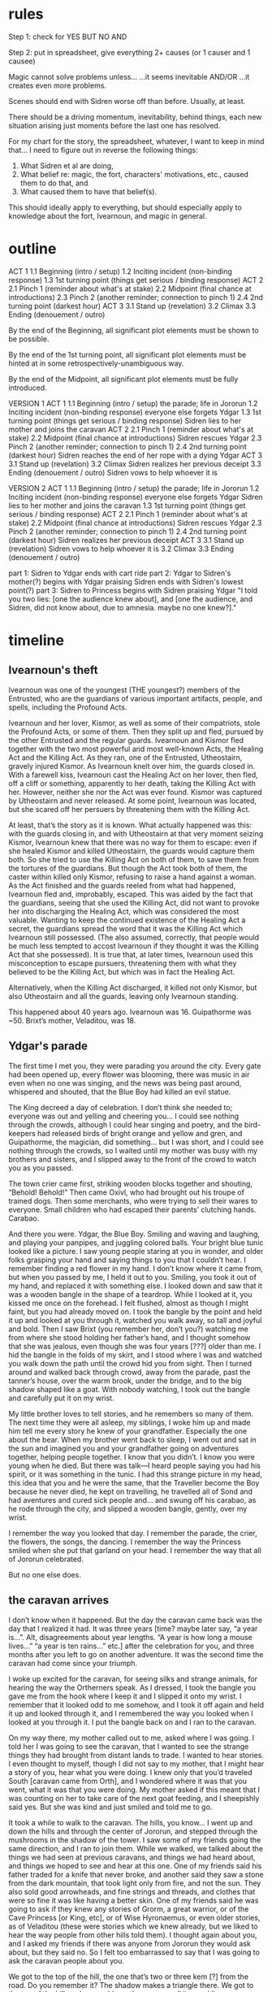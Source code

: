 * rules

Step 1: check for
YES BUT
NO AND

Step 2: put in spreadsheet, give everything 2+ causes (or 1 causer and 1 causee)



Magic cannot solve problems unless...
...it seems inevitable AND/OR
...it creates even more problems.

Scenes should end with Sidren worse off than before. Usually, at least.

There should be a driving momentum, inevitability, behind things, each new situation arising just moments before the last one has resolved.

For my chart for the story, the spreadsheet, whatever, I want to keep in mind that... I need to figure out in reverse the following things:
3. What Sidren et al are doing,
2. What belief re: magic, the fort, characters' motivations, etc., caused them to do that, and 
1. What caused them to have that belief(s).
This should ideally apply to everything, but should especially apply to knowledge about the fort, Ivearnoun, and magic in general.

* outline

ACT 1
    1.1 Beginning (intro / setup)
    1.2 Inciting incident (non-binding response)
    1.3 1st turning point (things get serious / binding response)
ACT 2
    2.1 Pinch 1 (reminder about what's at stake)
    2.2 Midpoint (final chance at introductions)
    2.3 Pinch 2 (another reminder; connection to pinch 1)
    2.4 2nd turning point (darkest hour)
ACT 3
    3.1 Stand up (revelation)
    3.2 Climax
    3.3 Ending (denouement / outro)


By the end of the Beginning, all significant plot elements must be shown to be possible.

By the end of the 1st turning point, all significant plot elements must be hinted at in some retrospectively-unambiguous way.

By the end of the Midpoint, all significant plot elements must be fully introduced.


VERSION 1
ACT 1
    1.1 Beginning (intro / setup)
        the parade; life in Jororun
    1.2 Inciting incident (non-binding response)
        everyone else forgets Ydgar
    1.3 1st turning point (things get serious / binding response)
        Sidren lies to her mother and joins the caravan
ACT 2
    2.1 Pinch 1 (reminder about what's at stake)
    2.2 Midpoint (final chance at introductions)
        Sidren rescues Ydgar
    2.3 Pinch 2 (another reminder; connection to pinch 1)
    2.4 2nd turning point (darkest hour)
        Sidren reaches the end of her rope with a dying Ydgar
ACT 3
    3.1 Stand up (revelation)
    3.2 Climax
        Sidren realizes her previous deceipt
    3.3 Ending (denouement / outro)
        Sidren vows to help whoever it is

VERSION 2
ACT 1
    1.1 Beginning (intro / setup)
        the parade; life in Jororun
    1.2 Inciting incident (non-binding response)
        everyone else forgets Ydgar
        Sidren lies to her mother and joins the caravan
    1.3 1st turning point (things get serious / binding response)
ACT 2
    2.1 Pinch 1 (reminder about what's at stake)
    2.2 Midpoint (final chance at introductions)
        Sidren rescues Ydgar
    2.3 Pinch 2 (another reminder; connection to pinch 1)
    2.4 2nd turning point (darkest hour)
        Sidren realizes her previous deceipt
ACT 3
    3.1 Stand up (revelation)
        Sidren vows to help whoever it is
    3.2 Climax
    3.3 Ending (denouement / outro)






    part 1: Sidren to Ydgar
        ends with cart ride
    part 2: Ydgar to Sidren's mother(?)
        begins with Ydgar praising Sidren
        ends with Sidren's lowest point(?)
    part 3: Sidren to Princess
        begins with Sidren praising Ydgar
        "I told you two lies: [one the audience knew about], and [one the audience, and Sidren, did not know about, due to amnesia. maybe no one knew?]."

* timeline
** Ivearnoun's theft

Ivearnoun was one of the youngest (THE youngest?) members of the Entrusted, who are the guardians of various important artifacts, people, and spells, including the Profound Acts.

Ivearnoun and her lover, Kismor, as well as some of their compatriots, stole the Profound Acts, or some of them. Then they split up and fled, pursued by the other Entrusted and the regular guards. Ivearnoun and Kismor fled together with the two most powerful and most well-known Acts, the Healing Act and the Killing Act. As they ran, one of the Entrusted, Utheostairn, gravely injured Kismor. As Ivearnoun knelt over him, the guards closed in. With a farewell kiss, Ivearnoun cast the Healing Act on her lover, then fled, off a cliff or something, apparently to her death, taking the Killing Act with her. However, neither she nor the Act was ever found. Kismor was captured by Utheostairn and never released. At some point, Ivearnoun was located, but she scared off her persuers by threatening them with the Killing Act.

At least, that’s the story as it is known. What actually happened was this: with the guards closing in, and with Utheostairn at that very moment seizing Kismor, Ivearnoun knew that there was no way for them to escape: even if she healed Kismor and killed Utheostairn, the guards would capture them both. So she tried to use the Killing Act on both of them, to save them from the tortures of the guardians. But though the Act took both of them, the caster within killed only Kismor, refusing to raise a hand against a woman. As the Act finished and the guards reeled from what had happened, Ivearnoun fled and, improbably, escaped. This was aided by the fact that the guardians, seeing that she used the Killing Act, did not want to provoke her into discharging the Healing Act, which was considered the most valuable. Wanting to keep the continued existence of the Healing Act a secret, the guardians spread the word that it was the Killing Act which Ivearnoun still possessed. (The also assumed, correctly, that people would be much less tempted to accost Ivearnoun if they thought it was the Killing Act that she possessed). It is true that, at later times, Ivearnoun used this misconception to escape pursuers, threatening them with what they believed to be the Killing Act, but which was in fact the Healing Act.

Alternatively, when the Killing Act discharged, it killed not only Kismor, but also Utheostairn and all the guards, leaving only Ivearnoun standing.

This happened about 40 years ago. Ivearnoun was 16. Guipathorme was ~50. Brixt’s mother, Veladitou, was 18.

** Ydgar's parade

The first time I met you, they were parading you around the city. Every gate had been opened up, every flower was blooming, there was music in air even when no one was singing, and the news was being past around, whispered and shouted, that the Blue Boy had killed an evil statue.

The King decreed a day of celebration. I don’t think she needed to; everyone was out and yelling and cheering you... I could see nothing through the crowds, although I could hear singing and poetry, and the bird-keepers had released birds of bright orange and yellow and gren, and Guipathorme, the magician, did something... but I was short, and I could see nothing through the crowds, so I waited until my mother was busy with my brothers and sisters, and I slipped away to the front of the crowd to watch you as you passed.

The town crier came first, striking wooden blocks together and shouting, “Behold! Behold!”
Then came Oxivl, who had brought out his troupe of trained dogs.
Then some merchants, who were trying to sell their wares to everyone.
Small children who had escaped their parents’ clutching hands.
Carabao.

And there you were. Ydgar, the Blue Boy. Smiling and waving and laughing, and playing your panpipes, and juggling colored balls. Your bright blue tunic looked like a picture. I saw young people staring at you in wonder, and older folks grasping your hand and saying things to you that I couldn’t hear. I remember finding a red flower in my hand. I don’t know where it came from, but when you passed by me, I held it out to you. Smiling, you took it out of my hand, and replaced it with something else. I looked down and saw that it was a wooden bangle in the shape of a teardrop. While I looked at it, you kissed me once on the forehead. I felt flushed, almost as though I might faint, but you had already moved on. I took the bangle by the point and held it up and looked at you through it, watched you walk away, so tall and joyful and bold. Then I saw Brixt (you remember her, don’t you?) watching me from where she stood holding her father’s hand, and I thought somehow that she was jealous, even though she was four years [???] older than me. I hid the bangle in the folds of my skirt, and I stood where I was and watched you walk down the path until the crowd hid you from sight. Then I turned around and walked back through crowd, away from the parade, past the tanner’s house, over the warm brook, under the bridge, and to the big shadow shaped like a goat. With nobody watching, I took out the bangle and carefully put it on my wrist.

My little brother loves to tell stories, and he remembers so many of them. The next time they were all asleep, my siblings, I woke him up and made him tell me every story he knew of your grandfather. Especially the one about the bear. When my brother went back to sleep, I went out and sat in the sun and imagined you and your grandfather going on adventures together, helping people together. I know that you didn’t. I know you were young when he died. But there was talk—I heard people saying you had his spirit, or it was something in the tunic. I had this strange picture in my head, this idea that you and he were the same, that the Traveller become the Boy because he never died, he kept on travelling, he travelled all of Sond and had aventures and cured sick people and... and swung off his carabao, as he rode through the city, and slipped a wooden bangle, gently, over my wrist.

I remember the way you looked that day. I remember the parade, the crier, the flowers, the songs, the dancing. I remember the way the Princess smiled when she put that garland on your head. I remember the way that all of Jororun celebrated.

But no one else does.

** the caravan arrives

I don’t know when it happened. But the day the caravan came back was the day that I realized it had. It was three years [time? maybe later say, “a year is...”. Alt, disagreements about year lengths. “A year is how long a mouse lives...” “a year is ten rains...” etc.] after the celebration for you, and three months after you left to go on another adventure. It was the second time the caravan had come since your triumph.

I woke up excited for the caravan, for seeing silks and strange animals, for hearing the way the Ortherners speak. As I dressed, I took the bangle you gave me from the hook where I keep it and I slipped it onto my wrist. I remember that it looked odd to me somehow, and I took it off again and held it up and looked through it, and I remembered the way you looked when I looked at you through it. I put the bangle back on and I ran to the caravan.

On my way there, my mother called out to me, asked where I was going. I told her I was going to see the caravan, that I wanted to see the strange things they had brought from distant lands to trade. I wanted to hear stories. I even thought to myself, though I did not say to my mother, that I might hear a story of you, hear what you were doing. I knew only that you’d traveled South [caravan came from Orth], and I wondered where it was that you went, what it was that you were doing. My mother asked if this meant that I was counting on her to take care of the next goat feeding, and I sheepishly said yes. But she was kind and just smiled and told me to go.

It took a while to walk to the caravan. The hills, you know... I went up and down the hills and through the center of Jororun, and stepped through the mushrooms in the shadow of the tower. I saw some of my friends going the same direction, and I ran to join them. While we walked, we talked about the things we had seen at previous caravans, and things we had heard about, and things we hoped to see and hear at this one. One of my friends said his father traded for a knife that never broke, and another said they saw a stone from the dark mountain, that took light only from fire, and not the sun. They also sold good arrowheads, and fine strings and threads, and clothes that were so fine it was like having a better skin. One of my friends said he was going to ask if they knew any stories of Grorm, a great warrior, or of the Cave Princess [or King, etc], or of Wise Hyronaemus, or even older stories, as of Veladitou (these were stories which we knew already, but we liked to hear the way people from other hills told them). I thought again about you, and I asked my friends if there was anyone from Jororun they would ask about, but they said no. So I felt too embarrassed to say that I was going to ask the caravan people about you.

We got to the top of the hill, the one that’s two or three kem [?] from the road. Do you remember it? The shadow makes a triangle there. We got to the top of the hill, and we could see the caravan, all its sparkling green segments snaking their way through the South pass into Jororun. Already many people were there, and the caravan people had taken apart their train and lain their goods on blankets and cloths [older word?] for trading. I saw caravan people talking with our countrymen, and some helping tie goats together to trade, and some were drinking and wrestling. I saw also the town crier. [it’d be good to put a few, slightly weirder hooks in here]

We finally made it down to the outskirts of where the townspeople were trading with the caravan people, and me and my friends split up to go searching for the things we wanted. I walked around and listened to some men talking to each other. The caravan people were asking what the royal family had said about the weather. I didn’t stay to listen, because I had heard already that there wasn’t any storm in sight for the next three days [limit of King’s reliable sight?]. I walked around and looked at some of the other stalls and other things people were selling. I saw an old woman on a blanket with a bunch of mice she was selling. She didn’t have them locked up or tied or anything; they were just all sitting in neat little rows ont he blanket in front of her, and sometimes one of them would turn around and look at her like it was asking a question, and she’d just pat its head or give it a little seed to eat.

I also saw a man training bats, and another man, very young, selling Day flowers [latenoon flowers?]. It was really amazing, the things they had. The whole time until my next sleep, I didn’t ask about anything, I just walked around the caravan and all the people and watched them and looked at all the things people were trading and listened to everything they were telling each other. Before I got tired, my brother came by with a bowl of mushroom stew and we ate it while we sat on the little hill that’s just Nightward of the clearing and watched everyone.

My mother had me watch the goats for my next two sleeps while she took my young siblings to see the caravan. While I did this, Oxivl—he’s the next oldest in my family—came by with water and food again, and with tidings from our little siblings. Mother was having him run errands (she usually does), but he had gone fast and found some extra time to go by the storytellers at the caravan and learn some of their stories, and he related them to me as best he could. He’s not quite as good as they are, but he’s very close sometimes. He told me many stories that I’d known before and a few that I hadn’t, but he didn’t tell me the story of the Blue Boy. I was still feeling a little embarrassed, but I was getting impatient, so before the last sleep before I could go back, I asked him to tell it to me.

“I didn’t hear any story like that today,” he said.

“Oh. Well, can you tell it anyway? You do a good job.”

“I don’t know it.”

“Yes, you do. You’ve told it to me before.”

“You mean a story of the Blue Wanderer?”

“No. No, I mean the Blue Boy. The story about the Blue Boy and the living shadow.”

My brother got kind of strange look, like he was thinking hard.

“You mean the Blue Wanderer and the living shadow.”

“No, I don’t. That’s not—the Blue Wanderer’s not in that story. It’s the Blue Boy.”

“Who’s the Blue Boy?”

I glared at him, but he didn’t look like he was joking. He just looked confused.

“The Blue Boy. You know who he is.”

“Did you hear about him from the caravan people?”

“No, no, we’ve seen him. We’ve seen him lots of times.”

“When?”

“What are you talking about? You know who the Blue Boy is. You’ve seen him. He only lives twenty kem from here! By the shadow of the cave. We went to his parade!”

“Parade?”

“For killing the sta
tue! And he wrestled the living shadow!”

Oxivl just looked more and more confused.

“When was this parade?”

“Three years ago. You were there! Everyone was there! They came through the road. Even the Princess was there! He gave me this!” I shook the bangle at my brother.

“I thought you found that.”

I was taken aback for a moment, because I realized that I had told my family that I had found the bangle.

“Never mind the bangle. What about the statue? Who killed the statue?”

“I don’t know know what statue you’re talking about. Are you sure you don’t mean the Blue Wanderer? Odgar?”

“No! I don’t mean him. It’s his grandson, Ydgar.”

“Odgar never had a grandson.”

“Yes, he did!”

“Sidren, I don’t know what you’re talking about. Odgar’s son never had any children. I think you’re thinking of the Blue Wanderer.”

By this time I was so angry with Oxivl that I couldn’t think of anything to say, and I ignored him until he left, and I was so angry I didn’t have my last sleep. 

When my mother came back, I told her that Oxivl was lying to annoy me, and she told me she’d tell him off for it later. Then I headed back to the caravan. On the way, I met up with some of the other children who were waiting for a farmer, who was going to head off to the caravan with an empty cart to get some good dung. He had told the children they could ride in the cart on the way there. Brixt was there, I remember. When the farmer came back, we all jumped in the cart and it rolled towards the caravan.

Some of the kids had already been there and were talking about the things they’d seen and heard. Two of Brixt’s brothers—older boys, almost adults—were complaining that the caravan people wouldn’t give them any bits of sugarcane.

The one said, “I talked to the red-haired man, the one that looks like an old buck, and he told me I was too old for free food, and I’d have to trade if I wanted any sugar.”

The other said, “He said the same thing to me. And the woman with the big scar on her nose said I knew enough stories already and she wouldn’t tell me any.”

The one said, “That woman with the lame wolf, she’s even worse, she said she wouldn’t even tell me what the weather was like where they came from unless I gave her something in return.”

The other said, “I might not even go any more, what’s the point if they won’t give you anything?”

Brixt quickly said, “Maybe you should see if there’s any extra dung when the fill up this cart. Maybe if there’s extra, you can have it.” Everybody laughed except for her two brothers, who just gave her sour looks.

Some of the younger kids who hadn’t been to the caravn yet were talking and excited about what they might see and hear. I listened to them for a while. They were little kids, younger than Oxivl, and they mostly wanted the old stories that everyone knows, and that I was tired of. But they kept talking and talking, and one of them said he was going to ask the caravan people to tell the story of the Blue Wanderer. Brixt was talking with some of her friends her age, and her brothers were talking to each other quietly. I asked the little kids if they would ask for stories about the Blue Boy.

“Who’s that?” one of them said.

“The Blue Boy. Ydgar,” I said.

“Who?”

I was so annoyed that my brother would tell these kids to lie to me, too, just to get at me. But it seemed odd; Oxivl didn’t think up things like that. I looked at Brixt’s brothers, who were still talking with each other. But they never even talked to me; I didn’t think they would even care enough to play a joke on me. Then I looked at Brixt, and she was smirking at me, and I felt all hot and looked away. I realized what had happened. Brixt had told everyone else not to tell me the new stories about you. She was still jealous of the bangle you gave me. I saw how jealous she was on the day of the parade, and she was still jealous, and she was trying to hurt me because she didn’t have anything as good and lovely as the bangle you gave me. I didn’t say anything else or look at anyone until we got to the caravan.

When we got to the field where the caravan people had set up their stalls and everything, all the kids got out of the cart and went running in different directions. Brixt’s brothers went off together to look at clubs, and Brixt somewhere by herself. I went to the other end of the field, as far away from Brixt as I could. I was so angry with her. But I also felt almost happy. It was a good feeling that she was so jealous of me. Or, not a good feeling... but not quite a bad one, either. I don’t know.

I spent a while looking at some fine cloths of many colors, and there was a young man who had animals he’d made of wood. There were some twins who were juggling. Then I found an old, old woman who said she’d cut my hair if I told her a poem. I hadn’t had my hair cut in four days, so I told her a poem my mom made up for me and my sisters. The old old woman laughed and said she knew I hadn’t made that one up, but she liked it and she’d cut my hair. Her hands were bony against my head and made me shiver, and she used a white round thing instead of a flint knife, but she finished my whole head faster than my mother ever did, and she did a better job, too. She told me I looked like one of her great grandchildren, and I should kiss my mother the next time I saw her, and some of the other women in the caravan were gossips, and the white round thing was called a shell and that it once had an animal in it. When she was done she sharpened the shell and told me there was a man in the caravan who’d give me a special berry if I whispered something in his ear.

“What should I whisper?”

“Tell him he’s got slugs between his ears.”

I giggled, and the old old woman laughed and laughed.

When I found the man she meant (a huge and fierce-looking man who wore many brown cloths all on top of each other), I whispered this in his ear. He snorted like he thought it was funny, but not that funny. He turned away from me.

“The old woman who cut my hair told me...” I said.

“Eh?”

“She said you’d give—”

“Eh? You want a berry?”

I nodded, and he reached over to a little wooden box and pulled out a little dark blue berry and tossed it to me. I just barely caught it.

“Is it special?” I asked. It looked like a regular bilberry.

“Yes.”

“What’s it for?”

“Eating.” He looked like he was done talking to me, so I left. He was a very big man. When he was out of sight, I ate the berry. It tasted like a regular bilberry.

When I was bored of walking around I found some of the little kids from the cart sitting in a circle, listening to a woman telling stories. She wore big pieces of bark on her front and back tied together with strings, and painted so many colors that it made her look like a big moth. Her nose had a big ugly scar on the side. When I sat down to listen, she was telling the children a story I had heard before, the story of Kind Illing. Do you know it? When Kind Illing was just a farmer, he overheard his chief making bargains with Nightmen to give them all the village’s little children in return for spices and gems. The chief caught Illing and contrived to have him stoned, but a pack of wolves took pity on Illing and came and drove everyone away, and dragged the chief into the middle of the town and made marks to show the village what the chief was doing, so they stoned him instead and made Illing their chief, and when the Nightmen came back Illing and the wolves drove them away.

She did a good job of it, making growls for the wolves that sounded just like real ones, and making such an ugly face for the evil [wicked] chief that some of the little children screamed.

When she was done with that story, she asked what story she should tell next. All of the children yelled different things, and one of them yelled for the story of Aimee and the little statues. Then she said she’d tell one more story. The little children were all shouting again, and I knew I should let them pick, but I couldn’t help myself, and I called out to her to tell the story of the Blue Boy and the living shadow. With all the children shouting, she misheard me and thought I asked for a story about the Blue Wanderer. But then she told the story of the living shadow, but with odd changes, and putting the Blue Wanderer in place of the Blue Boy.

This was very strange to me. I guessed that Brixt had told her to be in on the joke, too, but I didn’t think that Brixt could make this woman tell a wrong story. She was a good storyteller, and loved to tell stories just to hear the children laugh and see their big eyes, and I don’t think she’d care about what a girl of 16 years [?] told her to do, and I didn’t think she’d ever remember a story wrong. So I started to wonder if something was wrong, if there was some reason not to talk about the Blue Boy that I didn’t know about. And I got scared, because I remembered that when my father was killed, my mother didn’t want to talk about it for years and years, and would make us be quiet if we tried. And I got scared because I thought maybe there was news that you had died, and the Princess or someone had told everyone not to talk about you, and to talk like you were never real. And I thought what an awful thing this was, and especially awful because nobody would tell me, but just let me find out by thinking about it.

When the woman was done with her stories, she shooed all the children away and untied her colored bark outfit and went to walk back to her part of the caravan. I didn’t know if I was supposed to, since she was done with her stories and had sent the children away and all, but while she was walking I went to walk with her and talk with her. She looked back at me while she was walking.

“Hello, girl,” she said. “Did you like my stories?”

“Yes, thank you. You did a fine job.”

“Much obliged.”

“I wanted to ask you something. About the last story you told.”

“You asked for the story of the moving shadow. One of the Blue Wanderer stories.

“No. I mean, I asked for a story of the Blue Boy...”

“Yes. I hadn’t heard that name for Odgar.”

“I didn’t mean Odgar. I meant his grandson.”

“Odgar never had any grandchildren.”

I might’ve said, “Yes, he did,” but she sounded so sure that for a moment I doubted myself. I said, “What about Ydgar?”

“Odgar named his son Udgar. All his rest were girls. I don’t know about them. Udgar never had any wife or any children.”

“He hasn’t... he hasn’t died, has he?” I said, scared.

She frowned at me. “Odgar’s long dead. I don’t know about his son...”

“No, no. Ydgar. Did he die?”

“I haven’t heard of anyone with that name.”

This was so strange to me that I didn’t know what to say. I didn’t know this woman, but she was clearly a good storyteller and knew many things, and she said she didn’t know you at all. And I was sure Brixt couldn’t have convinced her to be in on her mean joke, and it didn’t seem to be because you were dead. I wanted to keep asking her about you, but I felt like I couldn’t figure out how ot ask the same question in a different way, so I asked her if she knew about the statue you had killed.

“Do you mean that one in Breteld? We just came from there, a few weeks [?] ago. I talked with their physician, he told me all about it. It was a bad thing.”

“But who killed it?”

She frowned further and stared off into the distance, and after a while she said, “I don’t remember. One of the townspeople, I think. A tall man.”

“What was his name?”

“It was Cuyer. No, Kern. Or... I don’t remember. I’ll have to ask the next time I’m in Breteld.

Then we were back at the caravan [beetle? wagon? etc?], and she was talking with some of the other caravan people, and it seemed like she didn’t want to talk with me anymore, and I was feeling very confused and unsure of myself, so I left.

While I was walking, I saw Jeen, a friend of mine. She and a messenger were running to the caravan, and I ran to mee them. I wanted someone familiar to talk to, someone who would listen to me and who wouldn’t make mean jokes.

“Hey, Sidren,” Jeen she said when she saw me. “Do you know where the caravan driver is?”

“At the front of the caravan?” I said. “I don’t know. Why are you looking for them?”

“Message,” said the messenger.

“From the king,” added Jeen. She was training to be a messenger. They 

“What is it?”

“The weather.”

“Don’t the caravan people know how to tell the weather?”

“Not here. They know how to do it other places. They asked for weather tidings every two sleeps.”

“They’ll know,” said the messenger, pointing at a group of people some ways off. He and Jeen got ready to run again.

“Can you wait a moment?” I said.

Jeen looked at the messenger, who said, “Just for a minute.”

“Are you okay?” said Jeen.

“Yeah, I’m okay. I just need someone friendly to talk to. I think someone’s been playing a mean trick on me.”

“What kind of trick?”

“A sleep ago I was talking with Oxivl, and I asked him to tell me the story of the Blue Boy. But he kept saying he didn’t know who the Blue Boy was. Just a few moments ago, I listened to one of the caravan women telling stories, and I asked her about Blue Boy and the statue, and she said that it wasn’t him. She said she’d never heard of the Blue Boy. I think Brixt’s told them them to say so. But it’s awfully mean of Oxivl, and I don’t know how she got the caravan woman to say it. I feel like everyone’s laughing at me.”

“I don’t think they’re laughing at you. They probably just don’t know what you mean.”

“I just wanted to hear the story! That’s all.”

“Which story did you want to hear?”

“The Blue Boy.”

“Which story is that?”

Something hot was in my chest.

“I asked for the story with the shadow. But I just wanted a story about the Blue Boy.”

“...Who’s the Blue Boy?”

The hot thing in my chest got hotter and started to fill me up. Suddenly I wanted to cry and hit Jeen. How could she be so mean to me? Oxivl and I get along, but he’s my brother. Sometimes he does mean things, the way brothers do. And I didn’t know anything about that awful caravan woman. But Jeen was my friend. We told each other secrets when we were alone together.

“Jeen, you know who the Blue Boy is.”

“No, I don’t. Do you mean the Blue Wanderer?”

I punched her on the arm. She yelped and jumped back.

“Calm down, calm down,” said the messenger.

“Sid!” said Jeen. “Why’d you do that?”

“It’s not fair! Everyone’s lying to me! It’s a bad joke!”

“Calm down!” said the messenger [should just name him? small community, etc.?] again. He looked from me, shaking and with my hands in fists, to Jeen, holding her arm and looking very hurt, back to me. “What’s the matter, Sidren?”

“Everyone’s lying to me!” I said again. Jeen’s eyes made me want to feel bad but I ignored the feeling.

“Lying about what?”

“About Ydgar! Everyone’s saying they don’t know who he is. Every time I say Blue Boy they say I mean Blue Wanderer.”

“They think you mean Odgar?”

“Yes!”

“And who do you mean?”

“Ydgar!”

“Who’s Ydgar?”

It’s odd, but I can remember exactly what I felt when he said that. I was looking at Jeen, but when he said, ‘Who’s Ydgar?’, I turned and looked at him, and he wasn’t smiling or laughing, he just had a bit of a frown, and I remember that before I felt anything else, my hands very suddenly like I’d put them in cold water. I don’t know what I thought. I couldn’t even think of anything to think. After a while the messenger repeated his question, and I said, “Odgar’s grandson.”

“I didn’t know Odgar had any grandsons [vs grandchildren?].”

I think if I hadn’t already yelled at Jeen I might have yelled at him. But with both of them there, staring at me, looking so confused, I realized that they weren’t lying. They really didn’t know who I was talking about. And what if the caravan woman hadn’t been lying, either? What about Oxivl?

I ran away from Jeen and the messenger and ran until I got to the small square. I looked around while I caught my breath. There weren’t many people there, since most of them were at the caravan, but there was woman with her little children, and some men.

I asked all of them. I went up to every one of them and asked them. None of them knew your name or who you were.

I ran home, and found Oxivl with my other brothers and sisters. I didn’t want to talk to him then, so I just asked where my mom was, and he said she was watching the goats, so I ran to find her. When I did, I asked her if she knew who the Blue Boy, or Ydgar, were. She said she didn’t. Then I started crying, and I cried more than I had since I was little. I cried so much that my mother held me until I fell asleep.

** Sidren investigates

After I was done crying, and after I woke up, I asked everyone I could find. No one remembered you. They didn’t remember your name, or your nickname, and they all thought that your dad never had any children. When I asked about the living shadow, they all said that it was your grampa who did it. But when I asked about the statue in Breteld, some people said that one of the townspeople of Breteld had killed it, and some said that it was a nomad warrior, and one person even said that it was a different statue, that there were two statues killing each other. The last person I asked about the statue was old man Zwer. I don’t know if you saw what happened with that finger you brought back from the statue, but I guess the Princess wanted it to be someone who people could look at it, because she gave it to old man Zwer and he made a cage for it. He had to use pretty big sticks, too, so it couldn’t get out. I thought maybe old man Zwer might remember that you were the one that killed the statue. [per later note: show, rather than tell, about asking other people about the statue]

When I asked him, he thought for a while, then said, “The Blue Wanderer.”

If I hadn’t already asked everyone else, I would have thought he was joking. “But the Princess gave you the finger just three years ago.”

“Yes.”

“And the statue was killed just a week before that.”

“Yes.”

“...And the Blue Wanderer died more than forty years ago.”

“Yes.”

“That doesn’t make sense.”

“It’s because he... I’m having trouble remembering... I think he’s the one who taught the warrior how to kill it. Yes, now I recall. That’s it. Odgar taught that warrior he met while he was wandering, so the warrior knew how to kill the statue. But when he’d done it... he said—he said that he couldn’t have done it without that he was told how, so it was really the Blue Wanderer who killed that statue, and not him.”

Until now, I had been experiencing the strange and dreadful fear that I had somehow gone crazy or imagined you, or been put under some strange influence. I everyone I asked said that your previous adventure had belonged to your grandfather; and they all remembered it the same way, and they said it like they’d say anything else that they knew. But the way Old Zwer told his story, it sounded like he didn’t know the story the way he knew other stories. And he’s old, but he remembers things.

I didn’t think he was lying to me. But the way he talked made me think that he had forgotten you. Not that you were never real in the first place, but that he had forgotten you.

[Maybe add exactly one other person who Sidren can ask about the statue, or about some other tale, such that she can find a disagreement between them? Or, find one person to ask about the statue, who (due to isolation) lacks sufficient information to make the same logical leap as everyone else? Then add in a Show as to why Sidren believes Zwer is sincere, rather than making it a straight Tell? Tough stuff!]

I didn’t know anymore what to say to people who said these strange things, and I was tired of all the strange looks and people think I was joking or trying to make trouble, so I didn’t say anything more. I looked at the finger, which had curled around itself like a sleeping snake. Then I left.

[
I watched the statue’s finger a bit more. It kept sticking its thin front part out between the bars and trying to get at me and old man Zwer, but its back was too thick and it would get stuck. Finally I guess it got tired, because it curled up around itself eight times, like a snake.
]

[
One more thing occured to me. Old Zwer was to a lot of places when he was younger, and he remembers a lot. I thought about the bangle. Old Zwer wouldn’t know about how I got it, but maybe he’d know something about where you got it. I held up my wrist.

“What can you tell me about this bangle?”

Old Zwer peered at it, then held out his palm for it. It’s stupid, but I didn’t like giving it to him. It was the best proof, at least to me [!], that you were real. But I handed it to him, and he scrutinized it closely. Then he shrugged and said, “It’s made of wood.”

“Is there anything strange about it?”

“No. Not that I can see.”

I took the bangle back and put it on my wrist.
]

I walked out of Old Zwer’s house and down the hill towards the rest of town [geography?], staying just outside of the shadow of the hill. While I walked, I again held up the bangle and looked through it. I could almost imagine that I still saw you through it, smiling. I held it up to the sun and squinted through it so that I could barely see, and it was easier to imagine that I still saw you. I thought of the way you had looked that day. I thought of the way you’d looked every day. You stood so tall in that handsome blue tunic. I thought about your voice, and tried to hear it in my head.

Some months [time?] ago, I was in the big valley. My mom send me there with one of my sisters to bring a gift [PH] to the King. She and I had walked all day to get to the big valley and were resting at the foot of the mountain, near the gardens, and having some hardbread we’d brought, and we saw you walking through one of the gardens with one of the mountain guards. He was holding his mace/club just under the head and was turning it in slow, easy circles, and was laughing at what you were telling him. I could just barely hear his laughter over the sound of the wind [geography?]. I couldn’t hear your story at all, but I could see you moving your hands to make your story better. I could tell it wa s a good story, and I wanted to go an dlisten to it, and hear your voice again, and I thought maybe you’d remember me, but my sister was nervous for being at the royal mountain, and I needed to stay with her and help her keep her wits. ...That was the last day I’d seen you.


Investigation progression:
Asking everyone > realizing there are differing opinions > decides to check Ydgar’s family (none), house (difficult to say which is his) > winds up at the cave > at conclusion of conversation with the Princess, has actual, sort-of clue as to Ydgar’s direction > hears news about caravan leaving; Princess hands over hatchet as bargaining chip; Sidren dispenses lie with sibling/messenger, and goes wit the caravan


(Yd lived in the big town, a bit of a walk from Sid’s “suburb”; she didn’t know where his house was, plus it was far, which was why she didn’t immediately go and check there; when she gets there, it seems... abandoned? Includes some clue as to his whereabouts...)

While I walked away from Old Zwer’s house, I again held the bangle up and looked through it. I imagined 


(At some point, there may be various memories from Sid's life between the parade and the forgetfulness.
Special emphasis on the last times Sidren saw Ydgar, and heard someone else reference him, before the forgetfulness.
Reference by Ydgar (not said directly to Sidren; heard by her, first- or second- or third-hand) to planning further exploits in the future (with or without detail).)


that’s when it hit me...

I didn’t know what to do. I had asked everyone I really trusted, and no one seemed to remember you. I tried asking some of them about the bangle, but I had always lied about where I got it, so that didn’t help. 


more valuable information worth more... heard more stories... pay more to hear a story other people hadn’t heard...




threads of the mystery
-no one remembers
-ydgar’s home
    ?
    ?Princess?
-what ydgar said prior to leaving
    heading south?
    heading to the place where the bangle came from?
-the bangle
    -the wood
        Grorm
Brixt?
Temperence?


-Sidren investigates. Gets leads for the caravan and Ydgar’s home, 10-30 miles from Jororun, and very near the royal cave. (maybe the material of the bangle, too).
-Decides to visit Ydgar’s home, partially because she thinks she won’t be able to get information out of the caravan people without trading them something.
-Goes to Ydgar’s home, finds nothing (finds some of Ydgar’s stuff but doesn’t recognize it; and he owned little).
-Half-jokingly decides that if she can’t figure anything out with the caravan people, she’ll travel South when [something happens, months from now].
-Causes some trouble, gets sent, or goes, up to he cave.
-Takes a presented opportunity to see the Princess.
-Princess gives good advice. Mentions the hatchet, a gift from she forgets where. Sidren mentions her half-joke that she might have to travel South.
-Guard or such comes and says that the caravan is leaving; Sidren freaks out, saying that she has no time, and nothing of value to barter for Guipathorme’s wisdom. Princess gives her the axe.
-Sidren runs and catches the caravan.


“Worth a lot. Almost as much as a bronstone axe.”
“A bronstone axe is worth...”

If the reveal is that it’s bronze, it might feel dumb for an additional reveal (even books later) to be that it’s NOT bronze.


ends up at the cave (not to see the Princess; but takes a presented opportunity).


caravan came from orth, traveling south now
guipathorme with caravan
run to get there












a guard or servant or helper takes Sidren to see the Princess. The Princess is reciting poetic history. Says Sidren’s name. Sidren blurts out, “It’s true.” “What’s true?” “You really know everyone’s name.” Princess smiles. “Actually, the guard told me. Amongst all the royal family and guards, everyone in Jororun is remembered. I didn’t know you specifically, but I am given to remember the dead, so I remember your father.” (Might even recite a bit of poetry? If so, this would be the way to reveal to Sidren and the audience that they’re not literal, because then she’d hear the euphemism for her father’s cause of death)












Sidren at first does not remember
Sense of unease, obtuse hints
Realization that people have forgotten; sees physical evidence re-interpreted [?]
    Investigation; no one remembers
        They remember the deafeat of the threat that happens as the book opens, but they attribute it to something else
        They don't know of the new threat that Ydgar was going off to face, at least not specifically
    Goes to sleep, defeated, but clutching the bangle


"Every morning the first thing I did was take that bracelet from the shelf above my bed and look through it, and remember how I looked at you through it, upside down, at the fair...


One day, I picked it up and it seemed ... odd ... I couldn't remember where it came from... but I looked though it, and I remembered you."

** meeting Guipathorme

Sidren finally finds Guipathorme, and sees that Brixt, another girl from Jororun, has also joined up, and happens to be talking with Guipathorme already, about some other quest. Guipathorme tells Sidren a bit about thaumaturgical amnesia, and implies that the bangle is significant. Sidren lies to Brixt about what she’s looking for.

Brixt tells Sidren that she’s looking for “something my mom lost”. 
Sidren tells Brixt that she’s ... looking for where the bangle came from, or looking for the person who gave it to her, or looking for trees...
Sidren stays with Brixt because ...
Brixt stays with Sidren because ...

** the Fort

Upon being distracted by finding Ivearnoun’s Entrusted badge of office, Brixt falls down a hole or something. Sidren takes the badge and ends up inadvertently showing it to Ivearnoun.

** escaping the fort

Sidren does not mention the cells as being frightening; might even comment to the contrary. In part 2, she'll be afraid of them, or at least of returning to them, though of course she can't remember why.
Ydgar doesn't register Sidren's ignoring of the other people, the first time, either because she passed them first, and didn't go back for them, or (more likely), she dragged him past them while he was unconscious.
Ydgar did not have contact with the other prisoners while in the fort, otherwise he would have written their names down somehow.
Ydgar (and the other prisoners) have a good idea of how the fort works - as good as the people (if any) who use the fort, and slightly better than Ivearnoun's educated guesses.

** the cart ride

Sidren remembers the other prisoners while she is on the cart with Ydgar, but she lies and says there was no one else. Since Part 1 is told to Ydgar, this lie is told to the reader, as well. In the events of the first part of Part 2, she has forgotten the prisoners, but harbors subconscious guilt. I have to figure out how this meshes with the mechanism and formulas for amnesia magic.

Sidren’s lie to Ydgar becomes a lie to herself, since she knows (or is pretty sure) she will forget the prisoners.

** low point

The cart is stopped by some trouble before it can reach Temperance (or a place near Temperance). Sidren takes care of the trouble, then carries Ydgar until she basically collapses. Temperance finds them, and utters the name “Blue Boy”.

** Ivearnoun revealed

Temperance remembers and reveals herself as Ivearnoun. Heals Ydgar (and Sidren). In so doing, alerts her enemies to her presence. Sidren and Ydgar flee as Ivearnoun defends herself. They realize that the whole dang army is going to come after Ivearnoun. Also, a storm is coming. Sidren tries to get Ydgar to come back to Jororun with her, but he insists they return to the Fort to rescue Brixt (or recover her body).
The Act must portend mysterious or dark things. For instance, maybe Guipathorme or someone said, “The great Practitioners would hang on to their pocket spells for decades, maybe longer, and use them only when danger was very great... especially healing spells...” or something.
Ydgar going back to the fort must seem WORSE than getting away from the fort with him injured.
"She had reason to hide her true name, and likewise to temper her true power... And so, when they asked her who she was, she said not, 'I am Ivearnoun', but rather, 'I am Temperance".
"They will tell you that names have no power, and other such lies..."

** the fort again

They find clues that Brixt survived her fall, and almost made her way out; but then they find her body. While leaving with it, they encounter the other captives, who Sidren then remembers. They distrust her, but take to Ydgar, and they all escape (or try to) together.
Ydgar has a map of the fort, made or found during his stay. He didn't bring it out during the first rescue due to how out of sorts he was.

** Sidren seeks forgiveness

Including asking Ydgar whether Brixt forgives her.

* ROUGH DRAFT
** Chapter 01

Sidren recalls the first time she met Ydgar: the city [village?] of Jororun was having a parade for him, because he had gone and defeated an evil "statue" in the province of Tercrest [?]. She recalls the crowd, a crier, Ydgar himself seated on a caribou, the Princess coming down to pay her respects... and she remembers how Ydgar gave her a wooden bangle shaped like a teardrop (possibly after she'd given him a flower). He said nothing, but only handed it to her, and she sort of fell in love with him them (she was ~11 and he ~13, at the time). She noticed Brixt (a bit older) glaring at her, but didn't care. As Ydgar turned to ride on, Sidren held up the bangle by its point and watched him through it.
During the parade, Ydgar is christened the "Blue Boy", in honor of his later grandfather Odgar, who had various adventures for which he was named "The Blue Wanderer". Some say that Ydgar is his grandfather returned.

"But no one else [remembers you]."

** Chapter 02

It was the day the caravan came to town, came from the South. Like all the days when the caravan came to the town, everyone was very excited, and everyone was doing something. All the children liked the caravan because it meant new sights and stories and strangers, and all the adults needed the caravan to trade (Jororun produced only goat products (wool, meat, milk), flint things, and maybe a few wolf pelts or whatever, but almost nothing else. They needed to trade for everything else). As Sidren went with some of the other village children, they discussed what stories they would ask the storyteller for. Sidren is (slightly) miffed when no one else recognizes her suggestion of a story of the Blue Boy. They don't remember the Blue Boy, and think she's talking about the Blue Wanderer. She thinks they're just being difficult on purpose, so she's not really worried.

Sidren and the others go to the caravan and have a grand old time. Sidren sees everything she can, talks with people, spends what little she has to trade (money is unknown here, or at least not used in Jororun; she'll have traded some little things she made, flint knives or arrowheads or baskets or decorations) for treats or cloth or something. Maybe linen. She spends a couple hours there, and then goes back to her house to do chores, watch her younger siblings, etc. Later, she returns to the carvan, gets a haircut, and she (and many other children) meet the storyteller, a woman from Tercrest, where the caravan passed through recently. The storyteller tells some stories. Includes a brief mention like, "Orth of here - where this very caravan shall travel 'ere we are best by a storm - " {caravan}. Sidren asks for the story of the Blue Boy, but the storyteller (apparently) mishears her and tells her the story of the Blue Wanderer instead. Later, Sidren gets in an argument with her best friend about the existence of the Blue Boy, and indeed the existence of the evil statue in Tercrest (those who didn't see the statue firsthand have forgotten it along with Ydgar {amnesia}); then, Sidren has the chance to ask the storyteller directly about the BB - she's confident the storyeller will know him, since she's from Tercrest -, and the storyteller tells her that Odgar's son never had any children. Sidren is shocked by this. She asks the storyteller about the statue. The storyteller does remember the statue, having seen it herself when it injured/killed her, one of her family, one of her animals, something like that. Something vivid. Sidren asks her who defeated the statue, and the storyteller thinks for a moment, and then confabulates something; says it was a brave, manly warrior.

# around here is where it's mentioned that the basic code of the caravan people is to exchange rather than give. E.g., help solidify Sidren's later rationale that she will not be permitted to join the caravan unless she has something of value to give them.

Sidren is dismayed by this, and goes and asks her mother and some other people about Ydgar; no one remembers him, and other Jororuners don't remember the statue. Sidren has an opportunity to have the Storyteller talk with someone else about the statue, but that gets no where; the other person simply accepts the Storyteller's story. Insofar as she's brave enough and has opportunity enough to talk to the other caravaners, they're either not from Tercrest, or don't remember the statue (and none know of the Blue Boy). Sidren begins carrying her bangle with her everywhere. Eventually she speaks with Old Zwer, the local natural philosopher, who thinks that everything's made of Light (or Air, or whatever) {philosophy}. Zwer does remember the statue, because he was also in Tercrest a while ago. And Sidren goes to Zwer last because at this point she's afraid she imagined the Blue Boy, and there really was a statue but she only heard about it from Zwer (which she did, originally). So she goes to Zwer to hear about the statue again. And he remembers it, but he gives a completely different explanation of its defeat: maybe he says it was destroyed by a ray of purest Light from the Sun, or from the Emperor, or something. This is a hint for Sidren {amnesia}, and she reasons that either Zwer or the storyteller, or both, are either lying or deceived. 

** Chapter 03

The Big hill, which is a 4 hour walk from Sid's family's farm, is the capital (such as it is) of Jororun, and is also next to the Royal Cave, where the Royal Family (or Court, or whatever) reside. Sidren thinks that Ydgar probably lives on the Big Hill [or does she forget?], and she wants to look for him, though she doesn't know exactly how she'll do that. She also has, in the back of her mind, the idea of visiting the Royal Family and asking them about Ydgar.

Sidren has one memory of the Royal Family: years ago, she and some of her family (including her mother) went to the cave to beg for charity, on account of the death of Sid's father, the young age of Sid and her siblings, and times in general being hard. Sid has few memories of her father, as he died when she was 6, and he was away soldiering for much of her life from age 3-6 (he was a very brave and formidable soldier, though not perhaps the greatest father and husband). Sid has a feeling that her memory was not the only time her mother petitioned the Royal Family for charity, but it's the only time she actually knows about. Because of her memory, she thinks of the Royal Family as patient and generous, and it's common knowledge that they (or some of them, or some combination of them) know about every person and event in Jororun. They also would have the ability to send someone off in search of Ydgar, though Sidren is unsure even where such a person would begin looking.

Sidren tries to think of an excuse to go to the Big Hill. She overheard at the caravan that some caravan people were hiring (paying with some sort of good) strong boys for some job at the Big Hill [or maybe ferrying things to and from the Big Hill]. She lies to her mother, and tells her that she also was offered this {lie} (she's not sure exactly how she'll explain this to her mother when she gets back, but she thinks maybe she'll give up the linen she got for herself, and tell her mother that that was her payment). Her mother readily agrees, but insists that Sidren takes her eldest brother along with her to help. Sidren's mother says "If they're taking girls, they'll take a young boy". Because of Sidren's lie, Sidren is unable to contradict this reasoning.

They take a walking path, which is shorter than a different path which is good for wagons/animals/etc. She tells her brother that the person who wanted her help at the caravan went to the Big Hill and actually needs her help there. Sidren is anxious about taking her little brother all the way to the Big Hill by herself, but tells herself that she'll make it quick, and maybe they can catch a wagon going back [?]. They walk to the Big Hill. When they get there, Sidren stalls. She wants to look for Ydgar (under the guise of looking for her supposed contact with the caravan), but she doesn't know where to begin. She goes to the main street, where the parade was, since that's her only memory of Ydgar. When she goes there, she suddenly sees a house and remembers another memory of him. She remembers that on a previous visit [maybe the one when she and her mother went for charity? probably not], she saw Ydgar and a guard outside that house, and overheard them talking. She overheard Ydgar saying that for his next adventure, he was going to find trees, and bring one back {Ydgar}. He talked about the good wood that's used for handles, walking sticks, buckets, etc, even the driftwood that floated down the river from the Orth, which the Jororuners dried in the sun and burned. He said that everyone knew that wood came from trees, and if he brought one back and they had a tree of their own, they would have all the wood they'd ever need.

Sidren remembers this, and this is her next hint about amnesia {amnesia}; because although she FEELS like she never forgot it, she knows she did, because otherwise she wouldn't have wandered around not knowing why she was there [this one shouldn't be watertight - some doubt about the the narrator's effective honesty is inevitable, anyway). Sidren suspects that the house is Ydgar's, but she doesn't know. She snoops around a bit, but the door [(curtain?[ is closed and she's reluctant to go in. It looks empty. She asks a random passer-by if anyone lives in the house, and the person's says "Of course someone lives in there." But he doesn't know the man's name. So Sidren leaves it alone.

Sidren feels like she's on to something, but she also feels the pressure of time, and her brother asking about [getting suspicious about?] the alleged job. She thinks that pretty soon she's going to have to either fess up to him, or call it quits and tell him that she just couldn't her find the caravan person. Then her brother says, "Look, there they are," indicating one of the caravan cars that's unexpectedly coming from the caravan path. Sidren realizes that once they check with the caravan, there'll be no getting out of the fact that there's no job at all, and maybe her brother will tattle on her and she'll be in trouble with her mother. In desperation, she tells her brother to go to the caravan car and ask about the job, while she checks at the royal cave for the same reason. Her brother is confused by this fairly flimsy pretense, but she shoos him away and rushes to cave, unsure of herself and full of anxiety.

The dirt field in front of the entrance of the cave is in shadow, and chilly. There's one guard on duty, and he's playing a song or something, his club near at-hand. Sidren approaches him. She figures, in for a penny in for a pound, and boldly tells him that she has need of the royal family: she's looking for a friend. The guard is kind but asks her why this is a matter for the royal family. She says that her friend was a friend of the royal family, a good friend of all Jororun, and the loss of him would be quite tragic. He asks her who this person is, and she says, with scant hope, "Ydgar, grandson of Odgar." The guard is a bit nonplussed by this (he happens to know of Odgar, but it would not have been his duty to memorize Ydgar). He asks her what happened to him, why she thinks he's in trouble.^ Sidren is evasive or vague. Eventually the guard tells her to stay put while he goes inside and checks on something. He's gone for a few minutes, and before he gets back, Sidren sees her brother coming to get her, much earlier than she expected (this is because her brother went and found the caravan already on its way out of town). Not wanting that confrontation, she goes into the cave after the guard, and quickly becomes lost. It is dark and she can hear voices saying strange things. She begins to panic about what the cave is and the nature of the royal family, and she reminds herself that she needs only to [be honest and] ask that someone be sent Orth to look for Ydgar. The guard finds her, and chides her for her impatience, but says the Princess [he might not actually name her] will see him, but she has to wait, and be silent. Sidren overhears the Princess reciting one of her many memory tasks. Then she talks with her.

# around here is where the soldier or Princess first mentions the oncoming storm {storm}

** Chapter 04

First, Sidren can't help but ask whether what the Princess was reciting was true (the Princess was reciting some euphemistic history). The Princess says something like it is and isn't, and very briefly describes what the words she was saying actually meant (maybe just a comment about dreaming of the forest = burning the body). The Princess asks her what she wants, noting that the guard told her she was looking for someone [note that the guard did NOT tell Princess Ydgar's name or even sex, since he forgot by the time he got to the Princess. Be subtle about drawing attention to this.].

Sidren tries to explain things to the Princess, and describes Ydgar and uses his name. The Princess is sympathetic but unconvinced. It was the Princess' duty to remember Ydgar, and she has no memory of such an obviously important and contemporary person. When Sidren asks about Ydgar's house, the Princess tells her that it was Odgar's house, and has been empty since he died and his son was banished. The kind had said (to his family, at least) that the house, which was (as of Odgar's service) in a place of honor, would be kept as it was (empty and in good repair) until a worthy successor to Odgar came around [whether or not of his line?].

Sidren asks her to repeat this (the confabulation), that the house was last Odgar's/Udgar's, and that it was now empty. She turns to the guard, and asks him, and he confirms this. The Princess, losing patience, tells Sidren that she simply had a dream (Sidren grips the bangle but knows it won't convince the Princess [alternatively, she shows the bangle to the Princess, who is unimpressed by it]), and should leave; Sidren desperately asks the guard to go fetch someone else, anyone else, but not tell them what she'd been talking about. The Princess allows it, and the guard leaves. While he's gone, Sidren asks the Princess to ask whoever the guard brings back about the house, and if that person says the same thing as the Princess and the guard, then she (Sidren) will be satisfied (that she had a dream) and leave [it's possible that she also mentally reiterates, in shorthand, while the guard is away, that when she is proven right, she must ask the Princess to send him, or someone like him, Orth to find Ydgar]. The guard returns with gets Brixt, who is either a tertiary member of the court, or just had business nearby. The Princess asks Brixt about the house in the place of honor. Brixt says that the house is used as ae halfway house for important travelers.

The Princess is surprised that Brixt got this "wrong", and gives her own "memory" of the house. Brixt agrees that this makes sense, then seems confused. She feels strongly that the house has been for travelers, but she cannot name any of the travelers who stayed in it. Yet she still seems sure, and she mentions that sometimes when she passes the house, the curtains are open, and sometimes, closed. This makes the Princess stop and think, because she has the same memory, but doesn't know why the curtains would be opening and closing if no one lived there. Since the Princess' main job right now is memory, she's very good at it, and these conflicts concern her greatly. She turns to Sidren again and says, "And this traveler who you say lived there..." and Sidren again tells her about Ydgar, the grandson of Odgar.

Sidren had been hoping, now that the Princess seemed more sympathetic to her, that the Princess might send someone after Ydgar; but she's starting to suspect {amnesia} that other people can't remember even what she tells them about him. So the only one would be able to even attempt to search for Ydgar would be herself. So when the Princess asks what she wants done, she doesn't say what she was preparing to say, what she's been formulating in her mind, which by now is something like "I want you to send someone loyal and brave to the Orth, to trees, to search for Ydgar, and discover what has happened to him, and return with him if possible". Instead, she says "I want to find him." [she might also have this revelation while talking, and say it as part of her speech, rather than as an answer to her question. E.g., the Princess says, "Tell me again who this traveler is, and what you want done with him?" and Sidren ends her speech with "...and I want to go and find him." They all kind of stare at her, and the Princess asks her how she's going to do that. Sidren says that she knows where he was going - to find trees. 

# This is a big moment for Sidren. There's nothing magical about it, but it's the moment when she turns and makes the first part of the full decision to be proactive and search for Ydgar herself. More justification, self- and otherwise, will come later.

The Princess says, "He was close to you?" and Sidren says, "He's important to me." Sidren's really thinking, no one else can do it, but she's too timid to say it aloud, so she implies a greater relationship between herself and Ydgar than there really is; she thinks, if she's the only one who can remember him, maybe there IS some sort of bigger connection between them.

# much later on, she will learn/realize that the only reason she remembered Ydgar was the bangle, and the only reason he gave her the bangle was whim.

So, Sidren says that Ydgar is going to search for trees, and she may be able to find him if she knows where trees are. The soldier comments that trees are "everywhere, if you go far enough". Sidren responds by asking where the nearest trees are, the best way to get to them. The soldier and Princess make some noncommittal responses, then Brixt speaks up that she should follow the river Orth to where the driftwood comes from. The same way the caravan is going.

# alternatively, it's soldier or Princess who suggests this, and Brixt is then jealous because she's been looking for an excuse to go to that village, herself

Sidren, a little giddy, thinks she can go with the caravan, since she knows that's the direction it's going. She talks for a bit longer, about how her mother and family will be alright, and she can talk with the caravan people to find a way to barter into their journey, and then eventually barter a way back on one of the much rarer South-traveling convoys, or something... (conveniently leaving out the lies she'll have to tell her mother) She says that to buy her passage on the caravan, she could convince one of the caravaners that she would be a good helper, or could tend the animals, or even do some menial labor like basket weaving. The Princess interrupts her to say that it's too late, as the caravan has already left. This takes Sidren completely off guard. The Princess epxplains that the King suddenly saw a large storm, due to arrive in just a day or two [time], and the caravaners want to get past Jororun so that they don't get caught in it [this is either because they prefer the greater safety of the larger city Orth of Jororun, or because there is a pass beyond Jororun that is likely to become long-term impassible after a big storm, like a river that will flood. Something like that.] Sidren thinks back to the caravan she saw by the Big Hill just a few minutes ago, and something prompts a little bit of insanity in her, and she asks if she can still catch them. The others say, "What about your family?" etc. Sidren makes up some excuse or lie about them. She's about to run out of the cave when she realizes and laments that she has nothing of value for the caravaners - that she won't have the opportunity to impress any of them with her meager skills as a shepherdess/etc, nor to get anything of value from her home. The Princess considers for just a moment and then gives Sidren the hatchet from her own belt (or wall, or whatever [make sure it's mentioned earlier]). She briefly describes it, says that it should be valuable enough to gain passage for her, and wishes her good speed. Specifically, the Princess implies that if Sidren is unable to join the caravan, or chickens out, she can return the hatchet.

Sidren rushes out of the cave and runs right into her brother, whom she had forgotten. He tells her that he tried to talk to the caravan people, but they said they weren't accepting any more help of the kind that Sidren had mentioned, not least because they were now leaving. He's asking her questions about what's going on and saying they need to get back home, and Sidren's annoyance with him and reluctance to deal with everything spur her sudden craziness and she decides to ditch him and go find the caravan. She gives him a story [really not sure what, nor how much of it is true], and runs off in the direction of the caravan.

# regarding the story she gives her brother - I think there's a lie that begins with her excuse to visit the Big Hill in the first place, and becomes larger, and when she sees her brother again, she doubles down, says that she accepted a position with someone - something hinted at earlier. This is the big lie she's told her mother.

** Chapter 05

Sidren joins the caravan. She ran the last bit and is out of breath when she arrives. The caravan people give her some time. They then make an assumption about her presence which leads her naturally to lie about why she's with them - she does not get around to even offering the hatchet. After traveling with them just a little bit, maybe only a day, the storm the King saw hits, and they all shelter somewhere. Near the beginning of the storm, they admit Brixt, who arrived late and was almost killed by exposure to the storm. Brixt gains entrance partly by claiming to be a friend of Sidren and on the same business. This irks Sidren, but she feels obliged to go along with it (in her mind, this is deceipt; in Brixt's, it is not). We find that Brixt tried to convince the Princess to let her follow Sidren with an animal - both to make it on time, and to barter with the caravan people. This argument was hampered by the fact that Brixt and the Princess did not quite remember Sidren's story correctly (they may even have disagreed about it). Eventually, the Princess did allow Brixt to leave, but did not give her an animal. Consequently, Brixt had to travel a larger distance than Sidren, and was late, almost not making it.

Caravan people's reaction to Sidren, before and after Brixt arrives? Why do they let her join them?
-They like Sidren.
--because she offered the hatchet (though they did not accept it)
--because she offered the hatchet (Which they accepted - she gets it back later)
--because they know her
--because one of them knows her or her family in particular
--because of some lie she tells them (?)
-They don't care about Sidren
--Anyone's free to join

In othe words, there's a reason they are less willing to accept Brixt than Sidren, and why Sidren's word helps Brixt:
-They know Sidren, but not Brixt
-Sidren gives/offers the hatchet, but Brixt has nothing to offer
-Sidren tells a lie; Brixt could tell the same lie, but doesn't (THIS combined with something else)

Sidren does not get around to offering the hatchet. 

-Brixt traveled by foot after being refused an animal
-Brixt finally convinces Princess to let her take an animal
-Brixt eventually takes her own animal, which
--is killed by the storm
--is somehow sent home
--is bartered to the caravan people 

-Brixt followed Sidren because
--she sensed (from the disagreeing information) that something magical was going on, and that was enough of a lead for her to try to find Ivearnoun
--she's been looking for an excuse to leave Jororun for a while, to seek Ivearnoun; helping Sidren is an excuse
--she just wants to help Sidren
--she doesn't trust Sidren, and wants to keep an eye on her to see what she's up to (this is more plausible if the nature of Ivearnoun's amnesia diminished Brixt's and/or Brixt's mother's knowledge of exactly whom they were looking for; Brixt might even suspect Sidren of being Ivearnoun).

* rough draft notes

Brixt gets to the caravan -after Sidren because...
--Brixt makes the same journey as Sidren, but after, so it's actually harder (she has to go farther)
--Brixt makes the same journey as Sidren, but on an animal, which is smarter       
--both; Brixt makes the same journey, and she is able to do so in a more prepared manner (in terms of riding an animal or taking provisions), but she starts off too late, and is still out when the storm starts. She just barely makes it into shelter, even sustaining some minor injuries.

What is the purpose of Brixt? She must be a foil to Sidren in some way(s).
Sidren is somewhat logical, but also impulsive. There are a few people she idolizes, but she tends to feel superior to her peers and parents. She lies for a variety of reasons.
Brixt is emotional, but also careful and deliberative. She respects most people, but cultivates a strong dislike for a few. She greatly looks up to her mother and wants to please her. She never lies in the novel, and philosophically takes a hard line against deceipt.




Can you tell me where trees are?
Trees are in the ground. They grow like any other plant, like any bush or grass. But not in Jororun. The ground is not right. The height of the sun is not right.
So where are trees?
They are everywhere, if you go far enough. There are even trees in the fullness of Day, or so I've heard.
(Dismayed) But where can I find trees? If I were to walk to them, alone, where would I go?
I would not walk to them alone. But if I had friends, or a caravan, I would go Orth. Follow the river that brings us driftwood, and see where it brings it from. Some of the caravaners told me this morning that there is a forst up Orth. It has been so long since we've had a caravan FROM the Orth, heading South, that I cannot confirm. But the driftwood...


Trees are everywhere. They grow in the ground. But not here. The ground is not right here. The height of the sun is not right.
Where are trees, then? If you wanted to find trees, where would you go?
Orth. By [CITY], there is a forest - a great many trees.


At one point she says, "He is very dear to you?", and Sidren shows her the bangle (the first time in the story that she's mentioned it to anyone), and says, "He gave this to me."

At this point, Sidren has to become aware of the following things, in order:
1. Ydgar probably went [dir]
2. The caravan is going [dir]


NOTES

THREADS
{amnesia} Sidren's knowledge of how the amnesia-magic works
{philosophy} the philosophies of various characters
{lie} Sidren's lies and her thoughts about them
{caravan} Sidren's knowledge of the caravan's movements
{Ydgar} the search for Ydgar    


Sidren is BRAVE alone, does UNIQUE things, but is generally only successful when she has some kind of help.

AFFECTS
PHILOSOPHIES (Princess says that the King says that everything is connected, everything affects everything else; and if we could only understand it...)

* unfiled scenes

Sidren & Brixt
Sidren & Ydgar
Ivearnoun

* notes
** Sidren, Brixt, and Ydgar - themes and abilities

The three main themes of the novel are memory, honesty, and perception.
Sidren has the best memory, in the sense that only she remembers Ydgar.
Brixt has the best honesty, in that she's the only major character who never lies.
Ydgar has the best perception, in that he found a way - albeit roundabout - to defeat the statues, and perform other somewhat miraculous acts.

** Sidren's thoughts re: magic etc

When Sidren walks out of the Fort, she thinks that...
+ The bangle is magic and is the reason she didn't forget Ydgar
+ She has not forgotten anything.
+ She is not confident that pulling Ydgar out of the Fort will solve anything; she suspects that Ydgar - and now herself - are contaminated. Or, she thinks that maybe everyone EXCEPT Ydgar are tainted, since he's the only one who (presumably) never forgot himself.
+ Has built up a false idea of how magic works.

** Sond
*** compass

 N
S O
 D

"South and Orth, Night and Day"
Suggests a permanent dusk.

*** nomenclature

Inhabitants are known as Sondar.

*** cultural, daily-life (worldwide)

There are two kinds of shadows: those which move, and those which do not.

Lots of naps; not many long sleeps.

Roughly speaking, if you can see the whole sun, it's too hot (~100 F); if you can see none of the sun, it's too cold (~32 F).

*** animals

Possibly more bats than birds

Likewise, more moths than butterflies

In general, lots of cave-like life near the coler zones. Large insects, bugs with long antennae. Raccoons, rats, bears, and wolves.

Crepuscular: active during twilight and dawn.
Vespertine: active during twilight.
Matutinal: active during dawn.

Crepuscular animals, from Wikipedia:
+ some bats, hamsters, housecats, stray dogs, rabbits, ferrets, guinea pigs, rats
+ jaguars, ocelots, strepsirrhines, red pandas, bears, deer, moose, chinchillas, mice, skunks, Australian wombats, wallabies, quolls, possums and marsupial gliders, spotted hyenas, bobcats, tenrecidae, capybaras, African wild dogs, sitatunga, and the extinct Tasmanian tiger
+ nighthawk, owlet-nightjar, chimney swift, American woodcock, and spotted crake
+ many moths, beetles, flies, and other insects
+ lemurs?

"Cathemerality, sometimes called metaturnality, is the behaviour whereby an organism has sporadic and random intervals of activity during the day or night..."

*** plant-life

Lots of mushrooms, especially just into the cold areas, and in the permashadows.

Trees exist, but fight for light; might end up being very tall, or arranging themselves over time into lines. Maybe lots of saplings, but as they grow old, many die. Trees have permanent shadows; plantlife there becomes moist mushroomy or just dies.

*** warfare and subterfuge

As in most activities, it is preferable to fight with your back to the sun. However, if trying to evade someone, it is often preferable to be Nightward of them, so that your shadow doesn't touch them.

*** science

Sond probably orbits a red giant.

Theoretically, the following things out to be precisely related:
+ The size of the planet
+ The size of the sun
+ The distance between the planet and the sun
+ The bending of the sun's rays in the atmosphere
+ Pole temperatures
+ The exact placement of the sun, visually, in the sky
+ The power of the engines keeping the habitable zone habitable
+ The length of shadow of any object of definite height

** Sond timekeeping

https://en.wikipedia.org/wiki/History_of_timekeeping_devices
https://samhaine.wordpress.com/2016/07/18/fantasy-timekeeping-without-the-sun/
https://listverse.com/2013/06/26/10-ingenious-ancient-time-keeping-devices/
http://www.giantitp.com/forums/showthread.php?191497-Timekeeping-and-other-concerns-with-no-sun-or-moon

** questions

What exactly did Odgar do that involved saving Ivearnoun?
Who is chasing Ivearnoun, and how did she end up in the forgetful city?
What exactly did Ydgar do that earned him he parade?
Why did Ydgar leave again? What was he trying to do or find?
Who is it that captures and hurts Ydgar?
How did Ydgar and Ivearnoun end up so near each other?

Why is the forgetful city so forgetful?
What other things are forgotten?






Where did the bangle come from?
What are the details and totals of the hints that lead Sidren to Ydgar?
Hints: the bangle’s material, the forgotten city, something Brixt knows, maybe something Temperance knows

** deception

Times when it might be okay to lie:

A “White lie” that is very minor and non-mallicious, and simply for the sake of convenience (for instance, giving someone a not-quite-accurate description of your work, because you think it wouldn’t be interesting to them to really go into proper detail)

An insincere compliment

Nazis-at-the-door situation

Magically (or casually) deceiving yourself

Feinting in combat

Feinting in sport

Lying in a pre-established game

Lying as a way to entertain (especially kids)

Lying to pacify / gain cooperation (especially the mentally infirm)

Lying to comfort

Lying because you have formally agreed to

** euphemisms

<sub> did <verb> to <obj>
becomes
<obj> did <euphemism> in <place> of <sub>


died: lay down and slept
wounded: lay down
killed standing: shut his eyes and slept
torn apart: 
beheaded: lay down his head and slept
injured: rested, rested long
poisoned: 

dreamed: movement of the corpse

places:
X's home: purposely done by X
    bed: love
    hearth: hate
    at the door: against own desires
X's path: accidentally done by X
X's field: duty; emotionless

personifications
time: 
death: 
nature: 
    air: 
    earth: 
    fire: 
    water: 
wild animals: 
monsters: 


After thirteen years of blood, Tercrest cried out for water. So Triskel, unrested in so many fields, lay down and slept in the doorway of the the house of Immalauth. He dreamed then of a journey back to his homeland, and of unmolested passage through the mountains of Kern, and of a poliquin lined with gold. He dreamed of an audience with ten thousand of the citizens of Rithigar. He dreamed of his father's house, and his father's measured words. He dreamed of the forest when the trees grow close and dry.



After three months of blood, the people desired water. Therefore Triskel fell down and slept upon the field of honor in the place where Immalauth walked, and he dreamt of a journey back to his homeland, and of a passage through the mountains of Kern, and of a casket lined with gold. He dreamt of an audience with ten thousand of the citizens of Tercrest, and of his father's house, and of the forest when the trees grow old and dry.





lay down and slept: died
laid down his head and slept: beheadded
rested, rested long: was badly injured
made his sword into a cane: poison; sickness or old age, if engendered by time

upon the field of battle: in a battle
upon the field of honor: in a dual
within the halls of might: killed by something greater (or larger) than man


…in the place where Rulphos trod...
...in the path that Cuyer walked...
...after the fashion of Rulphos...
...in the pit by Cuyer dug...
Both mean, the deed was done by the above.

...in the place where the rocks are soft...
...laid down his head and slept in the place where rocks are made soft...
...And Kern made his spear into a cane in a/the place where rocks are made soft...
The deed was done by time.




DEATH				X lay down and slept.
IN BATTLE			Upon 
IN A DUEL			Upon
BEHEADING			X lay down his head and slept.
INJURY				X rested/rested long.

As part of the euphemistic nature of this, I want to focus on things stated as if it were the person in question enacting them.

Dreaming means the movement or activity of the body. Dreaming can occur before sleep, in which it would tend to denote something being done to the person which it is seen as unnatural to be done to a living person (e.g., immolation, live burial, etc.).

Format: Though X did not sleep, she dreamed of... OR X did not sleep, yet she dreamed of... OR yet her dreams were of...

BURIAL BY GROUND	Seeds spread on new-turned earth.
BURIAL BY WATER (set adrift)
BURIAL BY WATER (sunk)
BURIAL BY FIRE		The forest, when the trees grow close and dry.
BURIAL BY SKY		

How to denote who did the burning, especially in case of immolation?



<hr>

Name stuff.

Half X's name...
Twice the Dragons' name...
Generation: 21 years
1 generation: 21
6 generations: 126 years
36 generations: 756 years
60 generations: 1260 years
63 generations: 1323 years
6*6*6, 216, generations: 4536 years
6^6, 46656, generations: 979776 years

The Man Amaranthine		750 years, or 100 years
The Dragons				1260 years
The Modern World			4500 years
The World				~500,000 years
The Place Behind the World	~1,000,000 years
The Amaranthine Order		650 years
The cherry tree			20 years
The oldest tree			~5000 years
The quiet pine			63 years
A woman with her first child	21 years
A child of half-age			10.5 years
Bloodroot, twinleaf, or similar	1 day

Conost gul Candrach gul Triskel tel Immalauth II
Conost
Candrach
Triskel
Immalauth
Rulphos
Cuyer
Kern

Triskel lay down and slept upon the field of battle.












The movement of the eyes is the movement of the brain. To turn one's eyes to the ground is sadness; to the sky, joy; to another's heart, love; to another's weapon, fear; to one's own weapon, anticipation of battle; to the gleam of untarnished coin, greed; to the movements of sloths or the dung beetle, stupidity; to the stars, weariness; to the gleam of many weapons, battle-sickness; to the dark sea beyond the stars, insanity.


Need something for battle-sickness, and for loss of limb, and for assassination...

After three months of blood, the people desired water. Therefore Triskel fell down and slept upon the field of honor in the place where Immalauth walked, and he dreamt of a journey back to his homeland, and of a passage through the mountains of Kern, and of a casket lined with gold. He dreamt of an audience with ten thousand of the citizens of Tercrest, and of his father's house, and of the forest when the trees grow old and dry.



Misc...
Who tarried long/rested long on the field of battle... Who rested long in his tent... who rested long in his place... (major injury)
"His" or "his master's" place? Mandatory? Yes, or nearly so: delineates the operative will working upon the subject. Use, with afore-mentioned, to compact information, add more opportunity for flavoring permutation, vs. flavoring excess. Re: permutations: cleverer is betterer, but simplicity too is needed. It is to be a puzzle ONLY BY PROXY, not by design (my hand excluded).

** links

History of clothes etc.
https://en.wikipedia.org/wiki/Timeline_of_clothing_and_textiles_technology#Historical_timeline
http://threadsintyme.tripod.com/timelineoffabrichistory.htm
http://belovedlinens.net/fabrics/Egyptian_linen.html

** magic 01

Ivearnoun's auto-amnesia either is:
    -Deliberate
        She'd only do this if it was clearly necessary, e.g. if the enemy has some ability to read minds.
    -Foreseen but unavoidable
        She'd only do this if it was clearly necessary, e.g. if she absolutely had to be in a certain place or forget something else, which ended up making her also forget herself
    -Unforeseen
        Would have to be, again, in the process of some sort of movement or forgetting for this to take place even accidentally

When you fall asleep outside the Fort, you forget everything which is currently physically inside the Fort.
When you fall asleep inside the Fort, you forget everything which is currently physically outside the Fort.

The effect is continuous. People DID keep remembering the Blue Boy, but generally not long enough for it to matter.

So how would one forget oneself?
What special rule might apply to make an external thing be internal?

When you forget a physical entity because of separating by the Fort, you forget the entity itself, and it's also pulled out of any memories, to be replaced by confabulation. These memories are all "waiting" to be restored, but require a catalyst. The catalyst must be:
    -Another physical object, un-separated from the subject, which is strongly memory-linked to the forgotten entity. E.g., the bangle.

Could Ivearnoun have forgotten because she left part of herself in the Fort? She could be a cripple; leave an eye or something in there. Or just her blood. I guess the whole thing wouldn't have to be 100% hard.

But why would seeing Ydgar remind her? Even if he's strongly memory-linked to herself, surely a million things would be.
Or maybe not... maybe she went to Tercrest, a place with no connection to Ivearnoun at all; so there was nothing to remind her of who she was.

But then EVERYONE would forget Ivearnoun.... hmmm





Ivearnoun hid in the fort a cache of everything she had (more or less) that associated her with Ivearnoun; every magical accoutrement, artifact, and souvenir. Note that for this to work, Ivearnoun must NOT be her given name; it has to be associated with her magical training/career/whatever. However, Temperance also does not have to be her given name; rather, suppose that in real life, she had the name X, and took the name Ivearnoun for various reasons; and in the process of subjecting herself to the amnesia, she set herself up with Temperance as a false name; so, once the amnesia fell upon her, if her mind found a memory that wanted a false name and tried to supply one, it readily came up with "Temperance".

There still has to be a good reason for Ivearnoun to do this in the first place, and a good reason for Ydgar to be a key capable of jogging her memory. But note that I can use this whole thing to support the idea that magic is a meta-discipline, and you don't get good at it in the same way that you strengthen a muscle, even a mental muscle; you get cleverer at arranging your life such that magic works for you (not unlike having a strong will vs. exercising avoidance of the near occasion of sin). I also want to promote some variation on the idea that magic requires not thinking about, or not looking at, or not interacting with, the thing you are making or doing or creating or whatever, and that there are no shortcuts here; the most powerful magic frays if you (the caster) think directly about it, and not-thinking-about-something is just as impossible to learn, as a skill, for a magician as it is for a nonmagician. Ivearnoun's prowess, cleverness, effectiveness, is that she had both the creativity and boldness to leverage the fort to force her to forget her spell.

Actually, that might be the best explanation for why she inflicted herself with amnesia in the first place: to support some spell which would fall apart if she so much as thought about it. This would then explain nicely why her own timer starts once she remembers herself, why she must depart and with haste (not to mention retrieving her accouterments).

Anyway, it'd be great if I could connect this particular case of creating/maintaining a spell through nonthought with my as-yet-kinda-vague notion of how spells of uncertainty (e.g., the healing spell used on Ydgar) are made. Not sure the exact connection, but I feel like it's there.

From a practical standpoint, creating a magical spell looks like going through the motions, packaging up the "act", transporting it, and unpacking it later on. Package a sword swing, sell it to someone, they open the package, the sword swings. Done. But what is actually happening is that when the creator of the spell does the thing, they're opening up one end of a time-and-space-travel line, whose other end is anchored somewhere else, later (but simultaneously, from the perspective of, say, the sword). In a very real way, the act is already completed, really completed, inbetween the time of its creation and the time of its activation. The key is in ignorance: the power of the spell relies on the capabilities of the caster, and in the uncertainty that follows its creation. This will not really work from a strictly materialistic point of view, but... in essence, anything is possible for a particular magical Act so long as A. it was within the capability of the caster and B. no paradox is/can be created for its use. So, if Adam makes a spell and gives it to Bill who uses it on Charles, then Adam will know—and will have known—exactly the effect of that spell. But if Adam makes a spell and gives it to Bill, and then tells Bill and Charles what it does, and Charles avoids Bill in fear, then EITHER Charles will fail to avoid Bill, OR he succeeds, and the spell is destined to discharge elsewhere and elsewhen.

Note that Acts are interactional, relative, not absolute. You don't (normally) package up forces, but interactions. So for the sword swing, you could (I suppose) package up the interaction between your hand and a future sword, but more likely, or more powerful, to package up the activity of swordfighting someone. So for instance, a master swordsman initiates the process of creating a spell, and suddenly finds that he is, in a strange and magical but real way, fighting a brigand with black hair; he defeats and kills the brigand, the spell is complete, and he gives it to someone else, but says only that it is a spell of fighting someone. Now, the buyer can use—or attempt to use—the spell on, say, a brigand with red hair, and it may work, and then the caster will have always known it was red hair. But if the caster had initially TOLD the buyer it was a brigand with black hair, then it would work on no other brigand.

This makes things complicated, but interesting. Of note: spells can probably never be guaranteed to work; if the buyer tried to use the spell on someone the caster was unwilling to slay, like a child, then it definitely wouldn't work; it's possible that the buyer would be killed, and the spell would *necessarily* stick around in some form but eventually discharge against a black-haired brigand. The caster could explain the details of the spell to a third party without incident, so long as the third party did not disclose the details to the user (of course, they COULD tell them, but as soon as anyone knows the details of the spell, they are unable to use the spell on anything other than those details. This is, from the perspective of everyone knowledgeable about the spell, weird; for instance, the caster can honestly tell the buyer that the spell will work on any swordfighter, and be speaking the truth, while simultaneously knowing for a fact that the spell can only work on a black-haired brigand. This disconnect between one subjective reality and another has to do with probability...).

Paradoxes simply cannot occur. First of all, it's hard to get any information back through a spell, because then it will just end up fitting that information. You can't, say, create a spell to "see what happens to person X in three years"; you can only create a spell to "witness whatever happens to [blank] at [blank time]". You won't know the what and the when until you're casting the spell, and you might not recognize them even then (note that if you DO create a spell that does nothing other than witness, then you probably don't care about discharging that spell, because it will inevitably discharge itself at the appropriate time. Although you could use that... whatever.).

It is also possible, as a literary failsafe, for a spell to just refuse to form, if there is no future event that would make a non-paradoxical total scenario. Ultimately, the act of creating a spell, an Act, is to (by some means) look or search through or otherwise open yourself up to the nearly infinite future, until you find something which accords with the INTENTION BEHIND YOUR SPELL, and then doing whatever is necessary to fulfill the requirements of the spell. So for instance, the spell that saves Ydgar implies that... there was someone who was really good at healing, healing anyone of any hurt, and the started the spell process, with the following intention: "as soon as I find anyone, injured in any way, I will heal them". They then find Ydgar, and heal them.

BECAUSE OF THEIR HONEST INTENTION, and BECAUSE OF THE IGNORANCE OF EVERYONE ELSE, the spell now works on ANY injury on ANY person. If the healer had the same intention but, after creating the spell, told everyone exactly what they'd done, then the spell would only ever work on Ydgar, and only ever with those exact wounds. Likewise, if the healer had had the intention "as soon as I find anyone with major wounds, I will heal them", then the spell would ONLY work on someone with major wounds, EVEN IF THE BUYER WAS IGNORANT OF THIS FACT. Likewise, the spell would not work at all if the healer had no skill at healing, again regardless of the knowledge or ignorance of the buyer.

This means that intention and follow-through are incredibly important, as are the trustworthiness of the spellcaster.

This is also where the stable-time-loop stuff comes in. For instance: Carl asks Bob to make him a spell of killing. Bob starts the spell process, searches for someone to kill, and kills an unknown man with orange hair. Gives the spell to Carl. Later, meets the man with orange hair, and decides he doesn't want him killed; if he then has the means to prevent Carl from ever using the spell on the orange haired man, then the spell, retroactively, will never have been about the orange haired man.

Or, uh... He stops Carl from using the spell on the orange-haired man; Carl uses it on a black-haired man. So no, retroactively, Bob made the spell with a black-haired man in mind; but then didn't stop Carl from using the spell on the orange-haired man. Either this resolves, ultimately, into a stable time loop, or the spell DOESN'T GET CREATED IN THIS WAY. If the spell only worked with the orange-haired man, then it wouldn't work at all.

So for instance, suppose you have a glass slipper which is totally unique. You decide to create a spell of drawing-a-picture-on-that-glass-slipper. You decide that, after creating the spell, you will smash the slipper before the spell can be used. One of the following must occur:
-The spell will refuse to come together in precisely the way you want (for instance, it might work, but with a different glass slipper)
-The spell will refuse to come together at all; there will be no spell
-The spell will work but Unlikely Events will occur, such as: someone unexpectedly preventing you from smashing the slipper; someone creating a slipper of exactly the same type; etc.
DECIDE IF ONE OF THESE IS MORE LIKELY THAN THE OTHERS.

Also, it is probably pretty hard to use big spells on small things... for instance, the healer in the previous example knows that they can heal any hurt in under five years. So to create their ultimate spell, they require five years. If they spend only three years, then everyone will know that they only spent three years, so no matter what they did, it cannot be five years worth of healing. For the spell to work on ANY ailment, the caster must be WILLING to spend five years twiddling their thumbs, in case the healing process turns out to be short and minor. Of course, if the caster sets aside five years, and the healing process only takes one, they cannot then do anything with those remaining four years and expect that spell to work for anyone else on a >1 year problem... meaning... something... this information stuff is hard.
-Maybe the spell always takes five years, but if it was an easy spell, the rest of that time is spent in limbo, or lost, or skipped?
-Or rather: caster spends five years in their shack, doing their thing. If the spell is used to treat a minor thing, it will then turn out that the caster had spend the remaining time doing other stuff. If the spell is used to treat a major thing, it will then turn out that the caster had no free time. This ONLY WORKS if the caster brought no significant information regarding their extracurricular activities to light before the discharging of the spell...
-Maybe the caster just amnesizes themself of the contents of the spell...?

Note also that I could do the standard convenient thing and say that... if you try to warn someone about the contents of a spell, or whatever, it frequently will turn out ironically to cause the effect... e.g... you say, "Don't worry, this killing-spell won't work on your brother because it will only work on a red-haired man!" and then the person's brother dyes their hair... Also, perhaps the information that the caster gets is vague, or limited. Maybe when the great Healer cast their spell of healing Ydgar, they knew only that a boy with certain injuries was there. Perhaps they knew only those things which they had the means and motive to affect: the person and their injuries. Perhaps no other information could pass through. hum

Can it be ever be KNOWN why a spell failed to form? Probably not, or else this would be a method of forming a paradox.

Is possible for a swordfighter to attempt to create a duel spell, only to die to his opponent ("now" according to his own timeline)? Suppose a healer tries to make a healing spell, but their patient dies. They can say nothing, and the spell (from the buyer's POV) will still work on applicable cases; but from the healer's POV, it might be reasonable for them to never sell such a spell, fearing retribution. But if the possibility space stretched to include all possible patients, then it might be impossible for them to make a spell at all. Of course this would also be the case, presumably, with a duel spell whose possibility space included any instance of failure.

(Spells probably attach to physical objects, as specks of light; touch to target to discharge. They probably do not display any information about their contents, although perhaps they display information about their age or origin; and perhaps they may be connected to a magical label, or a small spell whose only effect is to impart information.)

Perhaps casters do not see/remember details. Perhaps they remember nothing... or they remember the balance, the average, of probabilities. In either of these cases, perhaps if they are alive when the spell discharges, then suddenly remember it in full (they may even fail to discover the modification to their memory until they happen to remember the spell). 

(It'd be nice if, when a spell FAILS to be created, that failure conveys information to the reader, rather than just seeming like a free excuse.)

Stable time loops... suppose a swordfighter tries to create a dueling spell. The possibility space of the opponents that they meet will be limited to what that spell may be used on. But THAT possibility space will be limited by what the swordfighter remembers of the creation of the spell, and back and forth. Loop, correct?

OK. I don't want the information to all catch up with you at once, like in Looper, that's dumb. But you must "remember" what you do in SOME aspect, or else it's not an "interaction". And it makes no sense for the body to "remember" but the mind not. And I could veil things with some convenient mental fog, which only lifts at the correct time... bah.

A duelist decides to create a dueling spell. He somehow enters the possibility-space.
    He remembers every detail of an exact exchange; he may even be killed by his opponent. Call this DEFERRED MOMENT MAGIC
        When the spell discharges, his memory will not change, but be confirmed.
        If the spell fails to form, it's either because the possibility space he was aiming at is actually 0 (unlikely), or that no stable time loop was possible.
    He remembers only the average. Call this AVERAGE POSSIBILITY MAGIC
        When the spell discharges, his memory will not change.
        If the spell fails to form, it's because the possibility space he was aiming at is actually 0 (unlikely).

What is the possibility space? How is it entered, refined, aimed at? Maybe...
    -The possibility space is all of the future; a duelist may end up facing a child, or even a fern. This is bad because the caster would tend to end up facing, from their own perspective, spells that couldn't be sold. Of course, they could be sold for far-future usage... but eh.
    -The caster refines their search results somehow. Either they're interacting with a divine intelligence, or the universe itself comprehends search queries... or perhaps they "bounce" instantaneously out of the possibility space every time they wind up somewhere inapplicable. But if they have some conscious control over where they're going, then they would be able to just wait until their perfect, ideal opportunity arises; it makes the desire of the caster VERY important in your choice of buying and using spells... if you wanted a good spell, you'd have to get a caster who was ACTUALLY WILLING to use their power on the first applicable thing that came by in possibility space, or else that spell will only work on what the caster considers to be a good target.
        -If the caster decides they want to, say, kill their brother, and they enter the possibility space looking for some future version of their brother to kill, then maybe that request is so specific that it's hard to actually find their brother... or maybe they find them 30 years in the future, and if they kill them then, then (in their personal timeline), it guarantees the life of their brother for 30 years (which then invokes time loop and paradox stuff).

Healer creates a one-year healing spell. Options:
    1. Healer disappears, reappears, instantly. When discharged, the healer appears and sticks around for a year.
        VERY EASY to make paradoxes (e.g., kill healer while healing).
    2. Healer disappears, reappears after a year. When discharged, the healer appears and sticks around for a year.
        JUST AS EASY to make paradoxes.
    3. Patient disappears from future, appears in past for a year, then reappears at the same moment in future. E.g., patient is allowed/forced to travel backwards, then forwards, in time.
    4. Patient disappears from future, appears in past for a year, then reappears in the future, a year after their departure.
        Easy to indefinitely remove people as obstacles by creating a spell which only confines them?

If DEFERRED MOMENT MAGIC, 3 is best option so far, makes most sense with Ydgar. Though I don't know if I care for the literal time travel.
    3a. The performance of the spell takes a full year of regular time for the caster. They might leave their cottage (or whatever) and go to town and say "Oh yes, I'm casting a spell right now." and then go back. They might share details, friends might even be able to WATCH them, but of course the more information gets out about the spell, the less useful it is. A spell of heal-anything-that-can-be-healed is much more marketable than a spell of heal-a-brown-haired-boy-of-seven-from-his-three-snakebites.
        SIDE EFFECT: You might be creating spells without knowing it. oooo spooooky
    3b. The performance of the spell takes a full year of subjective time for the caster (and their spell-affected environment), but when the spell is complete, they'll find that no time has passed outside.
        LOOPHOLE: Easy way to artificially age things...

If AVERAGE POSSIBILITY MAGIC,
    1 and 2 can work paradoxless by accepting the disconnect between an average memory and a specific future interaction. It would mean that the spell could be discharged during the caster's lifetime, possibly even on them, thus temporarily duplicating them. But this starts to look a lot like regular, complicated time travel.
    3 can work, but the caster will then not be able to leave their spell-location for the duration of the spell, probably. People could watch, and they'd see a blur; many patients and many casters, all interacting simultaneously. If someone tried to stick their hand in, they'd become part of the spell, with not-entirely-clear results. Although in this case, the whole surrounding area is arguably part of the spell, if there is interaction... for instance, in DMM 3a, the caster can leave their shack, go to town, buy some more supplies, go back... but for APM 3a, if they tried this, they would leave their shack at innumerable, overlapping moments, and everyone they interacted with would have innumerable, overlapping reactions, and it would just spread, and everything would become vague and possibility-space-ified, at least until that possibility collapsed... I would have to define physical limits to the spell-area: everything within was in average possibility space; everything without was in regular, definite space.

APM ultimately has a more traditional magic feel to it. You cast a healing spell, and the amount of, say, water it requires will be the average of all the possible amounts; and therefore fairly consistent. Also, you're pretty much guaranteed to encounter some possibilities of danger and some of safety; so you'll neither come out of the spell in perfect health nor in death; you will sacrifice a *portion* of your life.

The master duelist takes their sword, and decides they want to fight someone — a swordfighter — strong enough to challenge them. (3a = spell-time is in the past; 3b = spell-time is outside of time)

DMM 3a, no crowd: the spell will probably work; a master swordfighter will arrive, and an epic duel will commence.
DMM 3a, crowd: the spell will probably NOT work: because of how much information will necessarily be transmitted backwards, the possibility space (especially in the near future) is tightly limited; so the spell will have to search out farther in the future, and be more likely to fail; and if it succeeds, it may be wrong in some particulars (getting a gunfighter instead of a swordfighter), or it may get something from a distant place and time which is bizarre to the caster.

DMM 3b, no crowd: the spell will probably work; the duelist disappears, and reappears, having fought an epic duel.
DMM 3b, crowd: the spell will probably work; the duelist disappears, and reappears, having fought an epic duel.

APM 3a, no crowd: the spell will probably work; you will fight many vague battles at once.
APM 3a, crowd: the spell will probably work; the crowd will see a vague impression of many battles at once.

APM 3b, no crowd: the spell will probably work; you will fight many vague battles at once, and return instantly.
APM 3b, crowd: the spell will probably work; you will fight many vague battles at once, and return instantly.

STUFF TO NOTE
    -The method that enables the best stories is superior (for my purposes) than the one which is the most inherently interesting.
    -DMM is going to be loopy and paradoxy, no matter how I cut it.
    -3b is definitely less interesting, I think.

REFININING THE ABOVE
    DMM 3a, no crowd: the spell will probably work; a master swordfighter will arrive, and an epic duel will commence.
    DMM 3a, crowd: the spell will probably NOT work: because of how much information will necessarily be transmitted backwards, the possibility space (especially in the near future) is tightly limited; so the spell will have to search out farther in the future, and be more likely to fail; and if it succeeds, it may be wrong in some particulars (getting a gunfighter instead of a swordfighter), or it may get something from a distant place and time which is bizarre to the caster.
    APM 3a, no crowd: the spell will probably work; you will fight many vague battles at once.
    APM 3a, crowd: the spell will probably work; the crowd will see a vague impression of many battles at once.

Note, suppose APM... and suppose the spell is interrupted 1/2 through. That information could be carried forward, so when the target of the spell experiences it, talks with the caster, could say, "we're going to be interrupted 1/2 through", which would then affect the caster. So the caster starts the spell, and in many of the probabilistic iterations, the target says "we're going to be interrupted 1/2 through". Caster could then change his schedule to 1/4 or the original, stopping before the scheduled interruption... unless the caster, at the initiation of the spell, sets the amount of time, and it cannot be changed from within, and maybe not even from without, either.

Or, maybe if a spell is interrupted, and everyone KNOWS it's interrupted, then it just won't be used for a long, long time... not until someone unaware of its nature uses it.

Of course, if all it takes to use a spell is a touch...

For APM, if I want to avoid the vagueness effect spreading, the duration of the spell CANNOT be internally defined. It has to be either pre-set by the caster, or interrupted by outside forces, or both.

...further notes...
On the casting of spells, the searching of targets. It can’t just be a random search through future events, or a lot of those would be, like, the insides of suns or whatever. Even if it’s just a search through future people, too many would be unacceptable targets. There has to be some sort of guidance by the caster, through intention and/or probability collapsing.

(What is the motivation for casters, other than selling their completed spells?)
(What about spells that go backwards?)
(Is HPMOR's prime number thing applicable?)

** magic 02 (trim)

Could you close your eyes, plug your ears, start a spell, swing a hammer, feel it connect, end the spell, have an almost-generic force-spell? If so, if you can package up force that has nothing to do with minds, that raises a great deal of possibilities:
    -Send a message to the future by targeting a blank piece of paper and writing on it.
    -Make a great hammer or such, make a bunch of spells targeting a wide variety of substances, hit them all with the hammer. Attach each spell to separate grain of sand. Toss a grain at any target to smash it. Or put them all on the end of a stick, so if you touch the stick to something, at least one of the spells will discharge.

Wouldn’t the easiest killing-spell just be... get a furnace, start a spell within the furnace targeting any flammable thing, wait a bit while it burns up, then end the spell? Instant burnt-up spell.

Could you make a spell within a spell?
P1 starts S1, targets P2. P2 is pulled from future to S1, in P1’s time. In S1, P2 starts S2, targeting P3. P3 is pulled from P1’s future (but might be P2’s past) to S2, in S1, in P1’s time.


1     T—————————————————————————————————————————————————
       S1(——)                    S1^
 
1.1   T—————————————————————————————————————————————————
       S1(—S2[——]—)              S1^        S2^

1.1.1 T————————————————————————————————————————————————— Impossible.
       S1(—S2[——*—)              S1^*——]     S2^

1.2   T—————————————————————————————————————————————————
       S1(—S2[——]—)     S2^      S1^

1.2.1 T————————————————————————————————————————————————— Impossible.
       S1(—S2[——*—)     S2^      S1^*——]

In 1.2, you can cast on a past entity, but only by coordinating with an even-more-past entity.

1.1.1 and 1.2.1 are impossible because S2 collapses when S1 (which contains it) collapses. Also because if it were not so, it would be far too easy an exploit to affect the past.

Similarly, a spell will collapse before it overlaps its own time period. E.g., you pull someone from future point X, and the probability of the spell collapsing approaches 1 as the current time approaches X. This is, again, both because it makes sense, and because otherwise it’s too exploitable.

Perhaps there is a certain substance which, by convention, is never an acceptable target for a spell; so that that substance can be used to physically contain spells, without discharging them. 

RULE: You do not know (for certain) the duration of a spell when you start to cast it.
RULE: The only person a spell cannot under any circumstances discharge against is the person who cast it.
THE HARDER I CAN MAKE THESE RULES, THE BETTER

In PRINCIPLE you can target anything, including inanimate objects; in principle you can make all sorts of small, force spells; arrow-stopping spells, rock-moving spells, etc. But in practise, only sentient beings are easy to find in the magical ether (through which one must search, in the process of casting a spell). Otherwise it becomes too easy and convenient to use magic to send messages, express force, etc. It’s easier for the instigator of a spell to find a target that is similar to themself; man to man, child to child, etc. But a very good spellcaster could indeed target inanimate objects.

It is very difficult, probably impossible, to target a particular individual with a spell; you can only target by various attributes. The “sweet spot” is to target those individuals who are similar to you, but to accept any of those individuals. Targeting is also guided by the interactional state of the target; for instance, a fighter will tend to find people ready to fight, and a healer, people in need of healing. This aids in spells actually being useful, but tends to prohibit finding particular individuals. In fact, one might say that it is almost a rule - maybe it IS a rule - that when you cast a spell, you will not recognize the one you meet. This would mean that contemporary spells would work much better in foreign countries, and increase the value of spells with the distance (spatial and temporal) from their creation.

The method for creating a spell doesn’t have to be full developed, but looks something like this: you define a space, choose a desired interaction, then (vague) open a portal and search for an entity that fits the other half of your interaction). If you succeed in finding such an entity and completing the portal, that entity will find themselves torn from their time and place and present with you. At this point you are not actually required to perform the “agreed” interaction; anything is possible. The spell collapses, and the entity is transported back to the time and place of their departure, when one of the following occurs: you or the entity leaves the space of the spell, or the local time (which keeps moving as normal) overlaps the time the entity came from.

When looking through the walls of an in-progress spell, either in or out, you see... things. Maybe possibilities. Maybe detail-less movements.

When you are the entity targeted by the spell, although you are transported from one time and place to another, your mind will tend to look over the incongruity. Very much like dreams, it will tend not to strike you as out of the ordinary. When you come out of the spell, it will be very much like coming out of a dream.

To outside observers, watching someone be targeted and affected by a spell, it will be a sudden change, and it will look like... what? A haze? A flash of light? Fire? Smoke? Smoke is incomplete combustion; maybe smoke is also incomplete spellcasting... what is spellcasting to combustion? 

Generally spells are successful, since people wouldn’t sell an unsuccessful spell. Although the danger of retribution is less, if spells are usually used far away from their conception... Spells made by duelists etc would be more reliable, because if the duelist had failed, they probably would’ve been killed, and thus never sold their spell in the first place.



Paradoxes simply cannot occur. First of all, it's hard to get any information back through a spell, because then it will just end up fitting that information. You can't, say, create a spell to "see what happens to person X in three years"; you can only create a spell to "witness whatever happens to [blank] at [blank time]". You won't know the what and the when until you're casting the spell, and you might not recognize them even then (note that if you DO create a spell that does nothing other than witness, then you probably don't care about discharging that spell, because it will inevitably discharge itself at the appropriate time. Although you could use that... whatever.).

It is also possible, as a literary failsafe, for a spell to just refuse to form, if there is no future event that would make a non-paradoxical total scenario. Ultimately, the act of creating a spell, an Act, is to (by some means) look or search through or otherwise open yourself up to the nearly infinite future, until you find something which accords with the INTENTION BEHIND YOUR SPELL, and then doing whatever is necessary to fulfill the requirements of the spell. So for instance, the spell that saves Ydgar implies that... there was someone who was really good at healing, healing anyone of any hurt, and the started the spell process, with the following intention: "as soon as I find anyone, injured in any way, I will heal them". They then find Ydgar, and heal them.

BECAUSE OF THEIR HONEST INTENTION, and BECAUSE OF THE IGNORANCE OF EVERYONE ELSE, the spell now works on ANY injury on ANY person. If the healer had the same intention but, after creating the spell, told everyone exactly what they'd done, then the spell would only ever work on Ydgar, and only ever with those exact wounds. Likewise, if the healer had had the intention "as soon as I find anyone with major wounds, I will heal them", then the spell would ONLY work on someone with major wounds, EVEN IF THE BUYER WAS IGNORANT OF THIS FACT. Likewise, the spell would not work at all if the healer had no skill at healing, again regardless of the knowledge or ignorance of the buyer.

This means that intention and follow-through are incredibly important, as are the trustworthiness of the spellcaster.

This is also where the stable-time-loop stuff comes in. For instance: Carl asks Bob to make him a spell of killing. Bob starts the spell process, searches for someone to kill, and kills an unknown man with orange hair. Gives the spell to Carl. Later, meets the man with orange hair, and decides he doesn't want him killed; if he then has the means to prevent Carl from ever using the spell on the orange haired man, then the spell, retroactively, will never have been about the orange haired man.

Or, uh... He stops Carl from using the spell on the orange-haired man; Carl uses it on a black-haired man. So no, retroactively, Bob made the spell with a black-haired man in mind; but then didn't stop Carl from using the spell on the orange-haired man. Either this resolves, ultimately, into a stable time loop, or the spell DOESN'T GET CREATED IN THIS WAY. If the spell only worked with the orange-haired man, then it wouldn't work at all.

So for instance, suppose you have a glass slipper which is totally unique. You decide to create a spell of drawing-a-picture-on-that-glass-slipper. You decide that, after creating the spell, you will smash the slipper before the spell can be used. One of the following must occur:
-The spell will refuse to come together in precisely the way you want (for instance, it might work, but with a different glass slipper)
-The spell will refuse to come together at all; there will be no spell
-The spell will work but Unlikely Events will occur, such as: someone unexpectedly preventing you from smashing the slipper; someone creating a slipper of exactly the same type; etc.
DECIDE IF ONE OF THESE IS MORE LIKELY THAN THE OTHERS.

Also, it is probably pretty hard to use big spells on small things... for instance, the healer in the previous example knows that they can heal any hurt in under five years. So to create their ultimate spell, they require five years. If they spend only three years, then everyone will know that they only spent three years, so no matter what they did, it cannot be five years worth of healing. For the spell to work on ANY ailment, the caster must be WILLING to spend five years twiddling their thumbs, in case the healing process turns out to be short and minor. Of course, if the caster sets aside five years, and the healing process only takes one, they cannot then do anything with those remaining four years and expect that spell to work for anyone else on a >1 year problem... meaning... something... this information stuff is hard.
-Maybe the spell always takes five years, but if it was an easy spell, the rest of that time is spent in limbo, or lost, or skipped?
-Or rather: caster spends five years in their shack, doing their thing. If the spell is used to treat a minor thing, it will then turn out that the caster had spend the remaining time doing other stuff. If the spell is used to treat a major thing, it will then turn out that the caster had no free time. This ONLY WORKS if the caster brought no significant information regarding their extracurricular activities to light before the discharging of the spell...
-Maybe the caster just amnesizes themself of the contents of the spell...?

Note also that I could do the standard convenient thing and say that... if you try to warn someone about the contents of a spell, or whatever, it frequently will turn out ironically to cause the effect... e.g... you say, "Don't worry, this killing-spell won't work on your brother because it will only work on a red-haired man!" and then the person's brother dyes their hair... Also, perhaps the information that the caster gets is vague, or limited. Maybe when the great Healer cast their spell of healing Ydgar, they knew only that a boy with certain injuries was there. Perhaps they knew only those things which they had the means and motive to affect: the person and their injuries. Perhaps no other information could pass through. hum

Can it be ever be KNOWN why a spell failed to form? Probably not, or else this would be a method of forming a paradox.

Is possible for a swordfighter to attempt to create a duel spell, only to die to his opponent ("now" according to his own timeline)? Suppose a healer tries to make a healing spell, but their patient dies. They can say nothing, and the spell (from the buyer's POV) will still work on applicable cases; but from the healer's POV, it might be reasonable for them to never sell such a spell, fearing retribution. But if the possibility space stretched to include all possible patients, then it might be impossible for them to make a spell at all. Of course this would also be the case, presumably, with a duel spell whose possibility space included any instance of failure.

(Spells probably attach to physical objects, as specks of light; touch to target to discharge. They probably do not display any information about their contents, although perhaps they display information about their age or origin; and perhaps they may be connected to a magical label, or a small spell whose only effect is to impart information.)

Perhaps casters do not see/remember details. Perhaps they remember nothing... or they remember the balance, the average, of probabilities. In either of these cases, perhaps if they are alive when the spell discharges, then suddenly remember it in full (they may even fail to discover the modification to their memory until they happen to remember the spell). 

(It'd be nice if, when a spell FAILS to be created, that failure conveys information to the reader, rather than just seeming like a free excuse.)

Stable time loops... suppose a swordfighter tries to create a dueling spell. The possibility space of the opponents that they meet will be limited to what that spell may be used on. But THAT possibility space will be limited by what the swordfighter remembers of the creation of the spell, and back and forth. Loop, correct?

OK. I don't want the information to all catch up with you at once, like in Looper, that's dumb. But you must "remember" what you do in SOME aspect, or else it's not an "interaction". And it makes no sense for the body to "remember" but the mind not. And I could veil things with some convenient mental fog, which only lifts at the correct time... bah.

A duelist decides to create a dueling spell. He somehow enters the possibility-space.
    He remembers every detail of an exact exchange; he may even be killed by his opponent. Call this DEFERRED MOMENT MAGIC
        When the spell discharges, his memory will not change, but be confirmed.
        If the spell fails to form, it's either because the possibility space he was aiming at is actually 0 (unlikely), or that no stable time loop was possible.
    He remembers only the average. Call this AVERAGE POSSIBILITY MAGIC
        When the spell discharges, his memory will not change.
        If the spell fails to form, it's because the possibility space he was aiming at is actually 0 (unlikely).

What is the possibility space? How is it entered, refined, aimed at? Maybe...
    -The possibility space is all of the future; a duelist may end up facing a child, or even a fern. This is bad because the caster would tend to end up facing, from their own perspective, spells that couldn't be sold. Of course, they could be sold for far-future usage... but eh.
    -The caster refines their search results somehow. Either they're interacting with a divine intelligence, or the universe itself comprehends search queries... or perhaps they "bounce" instantaneously out of the possibility space every time they wind up somewhere inapplicable. But if they have some conscious control over where they're going, then they would be able to just wait until their perfect, ideal opportunity arises; it makes the desire of the caster VERY important in your choice of buying and using spells... if you wanted a good spell, you'd have to get a caster who was ACTUALLY WILLING to use their power on the first applicable thing that came by in possibility space, or else that spell will only work on what the caster considers to be a good target.
        -If the caster decides they want to, say, kill their brother, and they enter the possibility space looking for some future version of their brother to kill, then maybe that request is so specific that it's hard to actually find their brother... or maybe they find them 30 years in the future, and if they kill them then, then (in their personal timeline), it guarantees the life of their brother for 30 years (which then invokes time loop and paradox stuff).

Healer creates a one-year healing spell. Options:
    1. Healer disappears, reappears, instantly. When discharged, the healer appears and sticks around for a year.
        VERY EASY to make paradoxes (e.g., kill healer while healing).
    2. Healer disappears, reappears after a year. When discharged, the healer appears and sticks around for a year.
        JUST AS EASY to make paradoxes.
    3. Patient disappears from future, appears in past for a year, then reappears at the same moment in future. E.g., patient is allowed/forced to travel backwards, then forwards, in time.
    4. Patient disappears from future, appears in past for a year, then reappears in the future, a year after their departure.
        Easy to indefinitely remove people as obstacles by creating a spell which only confines them?

If DEFERRED MOMENT MAGIC, 3 is best option so far, makes most sense with Ydgar. Though I don't know if I care for the literal time travel.
    3a. The performance of the spell takes a full year of regular time for the caster. They might leave their cottage (or whatever) and go to town and say "Oh yes, I'm casting a spell right now." and then go back. They might share details, friends might even be able to WATCH them, but of course the more information gets out about the spell, the less useful it is. A spell of heal-anything-that-can-be-healed is much more marketable than a spell of heal-a-brown-haired-boy-of-seven-from-his-three-snakebites.
        SIDE EFFECT: You might be creating spells without knowing it. oooo spooooky
    3b. The performance of the spell takes a full year of subjective time for the caster (and their spell-affected environment), but when the spell is complete, they'll find that no time has passed outside.
        LOOPHOLE: Easy way to artificially age things...

If AVERAGE POSSIBILITY MAGIC,
    1 and 2 can work paradoxless by accepting the disconnect between an average memory and a specific future interaction. It would mean that the spell could be discharged during the caster's lifetime, possibly even on them, thus temporarily duplicating them. But this starts to look a lot like regular, complicated time travel.
    3 can work, but the caster will then not be able to leave their spell-location for the duration of the spell, probably. People could watch, and they'd see a blur; many patients and many casters, all interacting simultaneously. If someone tried to stick their hand in, they'd become part of the spell, with not-entirely-clear results. Although in this case, the whole surrounding area is arguably part of the spell, if there is interaction... for instance, in DMM 3a, the caster can leave their shack, go to town, buy some more supplies, go back... but for APM 3a, if they tried this, they would leave their shack at innumerable, overlapping moments, and everyone they interacted with would have innumerable, overlapping reactions, and it would just spread, and everything would become vague and possibility-space-ified, at least until that possibility collapsed... I would have to define physical limits to the spell-area: everything within was in average possibility space; everything without was in regular, definite space.

APM ultimately has a more traditional magic feel to it. You cast a healing spell, and the amount of, say, water it requires will be the average of all the possible amounts; and therefore fairly consistent. Also, you're pretty much guaranteed to encounter some possibilities of danger and some of safety; so you'll neither come out of the spell in perfect health nor in death; you will sacrifice a *portion* of your life.

The master duelist takes their sword, and decides they want to fight someone — a swordfighter — strong enough to challenge them. (3a = spell-time is in the past; 3b = spell-time is outside of time)

DMM 3a, no crowd: the spell will probably work; a master swordfighter will arrive, and an epic duel will commence.
DMM 3a, crowd: the spell will probably NOT work: because of how much information will necessarily be transmitted backwards, the possibility space (especially in the near future) is tightly limited; so the spell will have to search out farther in the future, and be more likely to fail; and if it succeeds, it may be wrong in some particulars (getting a gunfighter instead of a swordfighter), or it may get something from a distant place and time which is bizarre to the caster.

DMM 3b, no crowd: the spell will probably work; the duelist disappears, and reappears, having fought an epic duel.
DMM 3b, crowd: the spell will probably work; the duelist disappears, and reappears, having fought an epic duel.

APM 3a, no crowd: the spell will probably work; you will fight many vague battles at once.
APM 3a, crowd: the spell will probably work; the crowd will see a vague impression of many battles at once.

APM 3b, no crowd: the spell will probably work; you will fight many vague battles at once, and return instantly.
APM 3b, crowd: the spell will probably work; you will fight many vague battles at once, and return instantly.

STUFF TO NOTE
    -The method that enables the best stories is superior (for my purposes) than the one which is the most inherently interesting.
    -DMM is going to be loopy and paradoxy, no matter how I cut it.
    -3b is definitely less interesting, I think.

REFININING THE ABOVE
    DMM 3a, no crowd: the spell will probably work; a master swordfighter will arrive, and an epic duel will commence.
    DMM 3a, crowd: the spell will probably NOT work: because of how much information will necessarily be transmitted backwards, the possibility space (especially in the near future) is tightly limited; so the spell will have to search out farther in the future, and be more likely to fail; and if it succeeds, it may be wrong in some particulars (getting a gunfighter instead of a swordfighter), or it may get something from a distant place and time which is bizarre to the caster.
    APM 3a, no crowd: the spell will probably work; you will fight many vague battles at once.
    APM 3a, crowd: the spell will probably work; the crowd will see a vague impression of many battles at once.

Note, suppose APM... and suppose the spell is interrupted 1/2 through. That information could be carried forward, so when the target of the spell experiences it, talks with the caster, could say, "we're going to be interrupted 1/2 through", which would then affect the caster. So the caster starts the spell, and in many of the probabilistic iterations, the target says "we're going to be interrupted 1/2 through". Caster could then change his schedule to 1/4 or the original, stopping before the scheduled interruption... unless the caster, at the initiation of the spell, sets the amount of time, and it cannot be changed from within, and maybe not even from without, either.

Or, maybe if a spell is interrupted, and everyone KNOWS it's interrupted, then it just won't be used for a long, long time... not until someone unaware of its nature uses it.

Of course, if all it takes to use a spell is a touch...

For APM, if I want to avoid the vagueness effect spreading, the duration of the spell CANNOT be internally defined. It has to be either pre-set by the caster, or interrupted by outside forces, or both.

...further notes...
On the casting of spells, the searching of targets. It can’t just be a random search through future events, or a lot of those would be, like, the insides of suns or whatever. Even if it’s just a search through future people, too many would be unacceptable targets. There has to be some sort of guidance by the caster, through intention and/or probability collapsing.

(What is the motivation for casters, other than selling their completed spells?)
(What about spells that go backwards?)
(Is HPMOR's prime number thing applicable?)




Acts are usually created inadvertently.

Is the future act of magic effectively instantaneous, from the point of observers?

** magic 03

About this, "A spell will discharge if it is possible for it to discharge." stuff.

How exactly does that work? How exactly do you differentiate between a paradox and a non-paradox, especially when the only definite thing being transferred is information? Consider:

Caster makes a spell and sells it to Buyer. Tells Buyer that in the spell, Caster killed {human}.
Buyer can now use this spell on any {human} that Caster could have killed, re: Caster's morality and ability.

Caster makes a spell and sells it to Buyer. Tells Buyer nothing.
Buyer can now use this spell on ... anything? Anything that Caster might have done? Yes; but will have no idea what the effect of the spell is, making it less than useful (although if the spell took a long time to perform, they'll know it can at least occupy someone for a while...?).

Caster makes a spell and sells it to Buyer. Tells Buyer that in the spell, Caster killed {red-haired man}.
Buyer can now use this spell on any {red-haired man} that Caster could have killed, re: Caster's morality and ability.

Caster makes a spell and sells it to Buyer. In the spell, killed a black-haired man. But lies to Buyer; says he killed a red-haired man.
Buyer's ability to use this spell rely on Caster's words and intentions.
    If Caster would've killed whoever he saw, and would've said "red-haired" regardless, then the spell will work on anyone, although Buyer does not know this.
    If Caster would only have killed black-haired men, then the spell will only work on black-haired men, though Buyer does not know this.
    If Caster would kill whoever he saw, but would lie about their hair color, then the spell will only work on non-red-haired people, though Buyer does not know this.

REGARDLESS OF WHAT CASTER SAYS, a spell to (eg) kill a person will only ever work on those people whom Caster was willing and able to kill at the time that they created the spell. Their words afterward do not change this. If they are HONEST (or reliably dishonest), then their words (if heard) CAN place further limitations on the spell, however. In short, a spell cannot activate and function in a way factually contrary to its conception and any information that comes out of its conception.


IMPORTANT!!
AGAIN. Looking at this, "A spell will discharge if it is possible for it to discharge." stuff.

Consider: Caster makes a spell and sells it to Buyer. Caster tells Buyer that it's a killing spell, and will only work on a black-haired man. Buyer then throws spell at pie ingredients. Strictly speaking, there's a CHANCE (however infinitesimal) that Caster actually suffered one or more bouts of madness/hallucination, and the spell in fact only has the effect of making pie ingredients into a pie.

Consider also: It must all be probability-based. If it CAN discharge it WILL... except that it ALWAYS can. It’s just more or less plausible.

The manner of the discharging of a spell cannot cause a change in the contents of that spell (although it can determine how the probability waveform collapses... acausal stuff.)

** magic 04 (rules)

It is possible to target an entity in the (relative) past, but only if you yourself are first targeted by a caster in the even-more-past.

A spell can never discharge against the entity which created it.

In planning on using spells in the future, their utility is probability-based.
In looked back at spells used in the past, their utility is deterministic and acausal.

Looking backwards, no spell will ever have failed to discharge when it could have done so (e.g., when it physically touched a target entity that was suitable according to the information known by the observer... wait how does that work). Looking forwards, a spell will only fail to discharge when it contacts an entity who turns out to be unsuitable for reasons which are (or should be) known.

The difficulty is that, you wouldn’t want a spell that just did *anything*. You want to strike a balance where you know what the intended effect of the spell is, and are reasonably confident that the caster was capable of performing that effect, but you also know as little as possible about the caster’s temperement, identity, etc. Likewise, one should make full use of the information they have about the spell’s contents and creator, but make no effort to learn too much more information.

How exactly one “searches” through magical possibility space, and the likeliness of finding a desirable target, must remain vague.

When a spell is begun, it encompasses a definite area, the edges of which can be sensed by vision or some other normal means.
A spell ends when one of the following occurs:
    The caster leaves the spell area.
    The target leaves the spell area.
    The caster’s timeline overlaps target moment.

Both caster and target experience the spell as a dreamlike state. Moreso the target; in particular, they often won’t realize that anything is odd about it until subsequent reflection. They will frequently think that the actions performed by the caster are actually performed by whoever put the spell on them.

During the creation of a spell, other people can enter the spell-area and interact with both the caster and the target without any particular effects. Only the appearance and disappearance of the target would arouse their attention.

Proposal: A spell will not work while the caster is still alive.

Spells can work when other people know what they do, so long as you yourself don’t, and the effect you intend to get out of it is not inconsistent with the behavior of the people who know what it does...

Maybe it’s impossible for a caster to lie about the contents of a spell?
Or... I might have to whitewash some of this by just saying that caster’s don’t remember the contents of spells. It’s just hard finding a way to reconcile how they find targets.

There is a method of discharging a spell at someone, but lacking this method, it also works if the spell phyiscally touches an applicable target.

** magic 05 (dangerous information)

Spells are initiated by someone in the past, targeted upon someone in the future.
It is possible to target the (relative) past, but only in the sense that you might be the target of an even-futher-past spell, and while that's going on, both the creation and discharge of a spell occur... unless the spell you create doesn't come with you when you snap back to your present. This would make sense.
...either that, or it's impossible to have a spell-within-a-spell. This would be to 1. avoid ontological paradoxes, and 2. create a situation where you might deduce your presence in a spell by inability to create a spell.

Spells may or may not be castable on non-sentient or non-specific targets.

Spells occupy time in the present, when they are cast. Their discharging occurs very quickly, maybe even instantaneously, to observers.

Spells end when
    The casting time would overlap the target time.
    Either the caster or the target becomes aware (that is, reasonably certain) that a spell is occurring.
        Or something more specific...
    Caster or target leaves spell area?

It is possible to target an entity in the (relative) past, but only if you yourself are first targeted by a caster in the even-more-past.

How is a spell initiated?
- Pattern of physical objects/matter
- Memetic pattern; spaces between objects, thoughts one's having?
- Temporal pattern; timings
- 

What is it that you have to recognize to break a spell? It should probably be something beyond "a spell is occurring", as that's too abstract a thing to realize, especially if you're not knowledgable about spells.
- The fact that a spell is occurring
- That the other party is the caster/target of a spell
- The physical or memetic pattern necessary for a spell (even if you don't know what a spell is)
-- Maybe it's a temporal pattern, but the easiest way to set it up is with a physical pre-made pattern... but then how does it actually start? How does the caster (inadvertently!) make it go? IF I ever describe this, it must be something that people could plausibly recognize from their own lives; but it must also be somewhat specific. Preferably, recreateable, for funsies.

There has to be a way to reliably, even somewhat reliably, use spells; it's too much for it all to be just take-my-word-for-it.
- Maybe you can't lie about a spell? But then you could deduce information by trying to lie about it.
- 

** magic 06 - absolute ignorance

A spell collapses the moment any person within it becomes aware that it is a spell.
?- Does this mean that the entire spell collapses, or that people come out of it, one-by-one, as they realize what's going on?
- Note for further stories: suggest that every experience in life is a kind of spell, and will end when its true nature is known. Death brings absolute and complete knowledge. Or, death constitutes true knowledge of mortality.

Spells are created, or creatable, when there is a significant change to a body of matter (a place) that has not had very much change in a long time. Notably: cataclysmic events, upheaval of the earth, etc.
- 


A spell is creatable when sudden and significant change occurs in a place where there has not been change in a long time.

It must be impossible not to notice, if you understand the theory.

Expectation (of finding a target) does not cause the spell to occur, but facilitates credulity, which is a prerequisite of the spell.

Phantom voices, etc, brief glimpses, are explained by spells which occur and collapse in single moments, due to the target immediately realizing that something is off.

...

If the trigger for the creation of a spell is the changing of a familiar location/situation... There should be a *specific thing* which, if noticed, breaks the spell. Can it be more specific than "this person is out of place"? Something with a sharper dividing line? A line which you *could not fail to notice* if you know what to look for and were looking for it? Maybe this is good enough.

So, basically, if you are *consciously aware* that someone is *"out of place"*, or equivalent, that breaks the spell.

** memories

Progression of Sidren’s knowledge of amnesia-magic
-Guipathorme tells or suggests to her that seeing the forgotten entity, or maybe them leaving the spell, will instantly break it; this is inaccurate, and causes Sidren to fret later on, as she thinks Ydgar is forever lost. Guipathorme also tells her, accurately, that it’s easier to perform such spells on yourself, though you often have to go to some lengths to prevent yourself from remembering... (unless your goal is to NEVER remember, but that’s a bit drastic).





The nature of forgetfulness
The nature of the Fort and of forgetfulness must be at a certain balance when Sidren rescues Ydgar. She must be uncertain about what she will and will not remember. Specifically, she must worry that she will forget Ydgar, and forget her whole past; she must have some suspicion that the bangle is magic. The decision to orate Part 1 to Ydgar must be motated partly by real fear that she will forget.

One of the rescued recommends to Sid that she write down her adventures in the Fort, which is how she is able to remember them and recall them to her mother (noting also that, with the conclusion of the story, her mother, too, will forget them).





When you hit REM while inside the fort, you lose knowledge of everything outside the fort.
When you hit REM while outside the fort, you lose knowledge of everything inside the fort.

“Everything” in this context refers to physical objects, including living beings. When you lose knowledge of something, you forget that it exists, and it is removed from all memories. When recalling one of these affected memories, your mind closes up the gaps, confabulates substitute details. For memories in which the object played a principle roll, this may lead to confusion, uncertainty, or forgetting the memory altogether.

Seeing (or otherwise sensing) the object will, usually, immediately restore knowledge of it, and affected memories will be repaired the next time they are recalled.

Seeing (or otherwise sensing) another object that is strongly related to the forgotten object has a strong chance of immediately restoring knowledge of the forgotten object.

Seeing (or otherwise sensing) information about the object, such as hearing its name or being reminded of a memory of it, usually will not restore knowledge of the object.

All these are strongly influenced by how strong the knowledge was in the first place. The very strongest knowledge can be restored more or less spontaneously.

The lost knowledge is not lost in precisely the same way as a memory forgotten through non-magical means. There are two main points to this. First, aside from the exceptions above, lose knowledge is resistant to being restored. Second, when it is restored, it is restored fully, with little to no doubt or lingering confusion (aside, again, from the exceptions above).





Must consolidate thaumaturgical amnesia with:
-Why no one remembers Ydgar, except Sidren via bangle
-Why Princess doesn't remember Blacksmith
-Why the Princess forgets the sword, and why this ends the spell
-Why everyone remembers Ydgar when they see him
-Why Sidren's mother never forgets her (conflict with other townspeople?)
-Why Sidren forgets the other prisoners, but remembers foreboding, and remembers all when she sees them
-How Ivearnoun effects her auto-amnesia

Ivearnoun is near-ish the fort, but she never went in. It was too drastic a measure. She may have initially gone near the fort to watch or guard or study it...

Whether as a recourse against mind-reading, or something else, Ivearnoun's decision to self-amnesia MUST be logical (preferably semi-inevitable).






Memories themselves are more difficult to sever than the connections between them (Because actually destroying a memory entails also severing every connection to it)

“A memory is like an island...”
“Memories are like people in the water, with joined hands...”
“Making someone forget is difficult, because you must sever all of the connections to the island.”
“Couldn’t you simply sink the island?”
“Doing so would always be more difficult, because it would require severing all of the connections, as well.”

Bad guy's magic acts by severing the connections
Tricky magic, and takes some time to "set"; given average power of the caster, and average memory-strength of the target, it can be counteracted...
...in the first 8-? seconds by merely meditating / whatever
...in the first 5-20 minutes by simply remembering the target
...in the same waking period (sleeping sets memories) by being reminded by anything external
...in the first ~week by being reminded by something strongly associated, e.g. visually
...in the first ~year, by actually seeing the forgotten entity

Multiply the power of each of these by the strength of the association between the forgetter and forgettee, with 1 being 

Once one connection is re-formed, the others are ready for reformation

The longer the time period between the forgetting and the remembering, the more striking the remembering will be, and the more likely the forgetter will perceive it as actual forgetfulness (as opposed to vague confusion)

** Jororun royalty

There is some spell that has to do with the light, which causes superlative eyesight amongst the royalty, especially one at a time (helped along by genetics).

The king/queen is whoever is the best at seeing oncoming storms; possibly simply who has the best eyes. The rest of the royal family de facto get the mental jobs; remembering things, organizing things, etc. 

** The Profound Acts

The Profound Acts include:

Killing (Beast)
Healing
...etc...

King
Beast
Merchant
Wanderer
Theurge


The Profound Acts are ancient, but have a weird history, and are occasionally cycled (e.g., one is used up, then a replacement is created). In particular, most believe that the Healing Act present in RtBB is the work of an ages-old woman who was an exceptionally talented physician and theurge. However, this Act was discharged, and later replaced with an Act of similar effect but very different character: the work of several very well-trained doctors and surgeons with state-of-the-art equipment, but no theurgic knowledge to speak of.

The Killing Act, too, was replaced; originally it was the work of some entity or entities who showed no discrimination or sympathy, and who vowed to kill whatever person(s) appeared to them. But this Act, too, was discharged, and replaced by an Act created by a skilled, but principled, assassin. The assassin wore modern armor, used a high-powered rifle, and refused to kill women or children.

The theory behind the Profound Acts was that, although there were many Acts that could kill or heal certain people, in certain circumstances, at certain times, the Profound Acts were ultimately versatile: they would work in any situation, on any person, so long as it was physically possible (e.g., the Profound Killing Act was supposed to work on any mortal, no matter how powerful; and the Profound Healing Act was supposed to save any mortal from death, no matter how greviously injured, so long as they were still technically alive. The original Profound Acts did in fact fulfil these expectations, more or less; but at various points, some of all of the Acts were discharged and replaced by lesser versions).

** threads

The concept of deception, what deception is okay, and the different viewpoints Sidren encounters.

Sidren’s rise and fall (and rise again, with help), morally.

The progression of Sidren’s understanding of amnesia-magic.

** timekeeping

The concept of deception, what deception is okay, and the different viewpoints Sidren encounters.

Sidren’s rise and fall (and rise again, with help), morally.

The progression of Sidren’s understanding of amnesia-magic.

** "statues" (robots)

If a robot shows up and speaks, it will speak in the ancient tongue (i.e., the colonists' tongue), which is understandable at an instinctual level to the characters; it will have to be saying something logical, about immediate danger, or its own malfunctioning, or its own prime directive, or directions to a crash site, 

The reason the robots do not faultlessly protect the Sondar is because, due to genetic altering, the Sondar's DNA is not a 100% match for human DNA. This might be discovered when Sidren touches one with her bare hand or foot...

"YOU ARE NOT MY MASTER"

** Ivearnoun's plot

Ivearnoun did not know that the Fort's amnesia magic worked both ways. She had a compatriot, who was willing to stay in the Fort and, after a certain amount of time, come out with the mask and return it to her. Of course, with Ivearnoun gone, this compatriot soon forgot she existed, and began confabulating other reasons why the mask was important, and never left the Fort.

Ivearnoun hid the mask, or placed in, in accordance with some belief or maxim or habit that she acquired before becoming Ivearnoun. Something like hiding it under a vase, or under a flagstone, or between two torches. Something that Sidren (and/or Brixt) notices when they visit Temperance, and how they intuit the location and importance of the mask when they're in the Fort.

...

+ Ivearnoun forgets...
++ That she is Ivearnoun.
++ How exactly magic works?
++ That she had the Mending Act.

The name "Ivearnoun" is a mantle; Temperance earnes it, and is not the first to do so. She and the world do not forget *what* "Ivearnoun" is, but simply that Temperance=Ivearnoun.

Temperance sees Ydgar, who looks like Odgar. This causes her to remember that she is Ivearnoun. How?

You can only remember someone/something in the Fort if you see them or see something which is *strongly linked* to them. Like if it's the *primary visual memory* (meaning what, exactly?). So, has Ivearnoun seen Ydgar before?

(Note: Odgar rescued Temperance-as-Ivearnoun.)

Maybe the idea is, when you see something, you WILL remember the primary association of that thing, even if it's in the Fort? But NOT (necessarily) secondary assocations. So, Sidren remembers Ydgar when she sees the bangle, because the primary memory of the bangle is him; but the Princess doesn't remember Ydgar when she sees his house, because enough other people have lived in it that its primary memory is just "the place where guests of honor live".

I think it just needs to be a little fuzzier. You remember the thing in the Fort if you see something that is, subjectively, strongly linked in your memory with it. The reason that no one else consistently remembers Ydgar is that he didn't really leave any possessions that people associated with him. He took his blue tunic; only Sidren knew about the bangle; the statue's finger was kept in a clay jar; the house was impersonal and not strictly his; etc.

** Translation issues

Sidren knows moths instead of butterflies, and bats instead of birds. But does she say "bats" or does she say "birds"? The former is better for younger readers, while the latter is better for longterm trickery.

* characters
** Sidren

NAME(S)
Sidren

BIOGRAPHICAL DETAILS
Wields the Princess' sword throughout the story.
When she was young, a very bad disease went through her family, killing her father and some of her siblings, and perhaps nearly killing her. Consequently, she's a bit more grown up than the rest of the world.
Sid credits her brief interaction with Ydgar as responsible for much of her motivation and development

Poor eyesight.

Sidren touches things frequently... need a vocabulary for describing touch.. tracing letters

—
AGE DURING MAIN ACTION
12 (9 during introduction)

APPEARANCE


PERSONALITY
Pragmatic, logical, wary, and dutiful.

MANNERISMS
Tocuhes things frequently.

—
CHANGE

—
MISC
Totality of Sidren's possessions, upon leaving:
Goatswool shirt, skirt
Goatswool hooded cloak
Leather (goat?) sandals/slippers/moccasins
Stone or wood bangle
Axe?
Flint knife
Roughspun linen sash to hold sword
Bag? Waterskin? Edible plants? Valuable plants?

...

Sidren wants to prove herself. Competent without her father? Or in place of him? Against her mother's expectations? Against/better than everyone, showing that her perspective is the correct one? Maybe she assumes Ydgar's dead, and only seeks his body?

** Ydgar

NAME(S)
Ydgar, The Blue Boy

BIOGRAPHICAL DETAILS
Ydgar's father, Udgar (deceased), and his grandfather, Odgar (deceased), are both famous for a particular exploit each. Odgar's exploit involved rescuing Ivearnoun. Odgar was known as the Blue Warrior or Wanderer, or something.

Two pre-novel exploits: 1. Defeating... living shadow? or something 2. Defeating an evil statue

—
AGE DURING MAIN ACTION
14 (11 during introduction)

APPEARANCE
Fair hair. Blue outfit. Handsome.

PERSONALITY
Witty, happy, very clever. Unrealistically so.

MANNERISMS
Smiles and laughs frequently.

—
CHANGE

—
MISC

** Brixt

NAME(S)
Brixt
Sivalaph
Sirtsama

BIOGRAPHICAL DETAILS
Brixt has her own history, and her own motivations, and is very much responsible for her own death. Sidren, however, feels guilty, especially with the realization that, if they had asked Temperance about the Blue Boy, Brixt probably would have lived.

Sidren initially lies to Brixt about her reason for leaving, but slowly reveals more truth.
Brixt is the first one (apart from Sidren) to acknowledge the Blue Boy’s existence (when she sees him).

Brixt is softer than Sidren (Vasquez). A sweet girl. Maybe a sort of anti-Ydgar.

Brixt must have her own yearning, her own unfinished business. She must provide vital elements of the Sidren/Brixt team, such that it's not immediately certain how Sidren will continue without her.

Brixt's mishap must have causes and effects; meaningful connections both forward and backward in the fabric of the story.

The mishap must probably result in her death; it must be such that Sidren/Ydgar, intended to return exactly to Brixt, are reasonably certain that they can avoid the same fate (though they may have to skirt it; perhaps literally, if the fate is a cliff or hole).

Remember that, Brixt's presence in the fort causes others to forget her. Sidren must employ some artifice to ensure that she does not. They may or may not later retrieve the corpse, and if so, this may or may not remove the necessity of the visual reminder.

At some point, Brixt should let drop the fact that her mother, Veladitou, gave up her birth name upon becoming an Entrusted.

—
AGE DURING MAIN ACTION
16 (13 during intro)

APPEARANCE


PERSONALITY


MANNERISMS

—
CHANGE

—
MISC
Brixt has her mishap (and death) before she can properly change.
Brixt knows something that will help Sidren find Ydgar.

...

Brixta has a different quest, and in some ways a more traditional one: she’s searching for the stolen Profound Act(s), and her first stop is the old man, Guipathorme, in the caravan. Guip is known to have had contact with Ivearnoun at some point in the past. 

The Entrusted of Reazon

** Temperance / Ivearnoun

NAME(S)
Temperance, Ivearnoun

BIOGRAPHICAL DETAILS
One of the great magic-users answering to Urzyn.
As Temperance: A storyteller. Lots of knowledge, to satisfy both her curiosity, and her wondering that she knows so many different things. She thinks her knowledge derives from the many stories she's learned and half-forgotten.

Ivearnoun is being hunted because she possesses one of the Profound Thauma, or whatever; the perfect healing spell. Using this spell on Ydgar is what alerts Ivearnoun’s enemies to her presence.dd

only makes sense for Ivearnoun's amnesia to be connected to the fort

—
AGE DURING MAIN ACTION
Old enough to be well-known when Odgar was young. 50+

APPEARANCE


PERSONALITY


MANNERISMS

—
CHANGE

—
MISC
Ivearnoun has attained at least one L5, and is either a Gifted or a Prodigy.

...

NOTE: One of the following is true:
    -True names are NOT enough to bring back amnesia’d memories, and Temperance does not recognize the name “Ivearnoun”.
    -”Ivearnoun” was not her given name, but a name she acquired upon becoming an Entrusted.
    -”Ivearnoun” was not her given name, but the name she adopted when she impersonated the real Ivearnoun.
The thing is, “Ivearnoun” isn’t in the Fort, or else no one would remember her; 


Sidren forgets Ydgar because Ydgar is in the Fort.
The bangle causes Sidren to remember Ydgar because the bangle is a physical object whose primary memetic connection is to Ydgar.

Temperance forgets “Ivearnoun” because 
    or
Temperance forgets that Ivearnoun is her identity because she lacks any physical object whose primary memetic connection is between herself and “Ivearnoun”.

Temperance fails to remember “Ivearnoun” because she lacks any physical object whose primary memetic connection (in her own mind) is to Ivearnoun.

If X is in the Fort, you forget X. Memories that contain X are either forgotten or confabulated to be otherwise.
Temperance cannot forget herself. So she has to forget the set of memories, M, where she is Ivearnoun, and possibly the set of memories, I, where the “Ivearnoun” identity exists at all.

1 Temp was given “Ivy” when she joined the Entrusted.
2 Temp impersonated “Ivy”.
.1 Temp forgets the “Ivy” identity.
.2 Temp remembers the “Ivy” identity but forgets that it’s hers.

1.1 She has to ditch any and everything she received as part of that role. May have trouble remembering the Entrusted at all. 
1.2 
2.1 Difficult. She can’t ditch the real Ivy.
2.2 

** Princess

One of the Princess' jobs is to memorize and recount histories (and such), especially in the euphemistic (but ultimately, more or less accurate) style.

** Guipathorme

A relatively average magic-user, a "Natural Philosopher", named for one of Urzyn’s agents. Very academic, as far as such things go. Fancies himself rather a teacher.

** Sidren's family

At least one of Sidren's siblings is infirm.
Sidren's father was a soldier and died protecting Jororun some years ago.
Sidren's mother is loving and overworked. Preoccupied. She dotes on Sidrens younger siblings.

** Grorm
** other rescued people

NAME(S)
Grinnioc
Quibnar
Shinve
Kismor
Others?

BIOGRAPHICAL DETAILS
One:Very preoccupied, maybe foreign. Forgives quickly, and leaves. Has junk to do.

Another: Slow and analytical, like me. Reasons things through. Is the one to suggest writing things down.

Another: Fiery and angry. Also has junk to do, but is not so preoccupied. Has some stuff to say to Sidren. Such as, "not her".

Near the end, Sidren asks all three of the rescued people for forgiveness. One of the guys gives it to her quickly, without much thought. The other guy mulls it over, and considers all her actions, and says he understands her, and he forgives her. The woman says, "I do not forgive you." Later, Sidren relates this to Ydgar. Ydgar says, "Some will not." or "Some are like that." or something. Finally, Sidren asks him, "Does Brixt forgive me?" And Ydgar must say something like, "Do I know?", very sadly. (Are there any pastors? How fares Christendom?)

** Urzyn / Reazon / RZN

Maybe not in the novel.

** Zwer

"The Old Philosopher"
keeps the statue's "tail" in a clay jar; constantly coiling and uncoiling; maybe; or just mentioned that part of it is in the jar; just mention (imply) that it's moving?

** storms

1) The big storm at the beginning is either very long or (less likely) there's not sufficient shelter in Jororun for the whole caravan (depends on animals).

If long, where do Sidren and Brixt spend their time? Cave system? Other side of the mountain? It's pointless to rush out of the storm only to hide for a week...

2) The first storm is of unpredictable length, but ends up being just 1-3 days. Later on, end of the story, is a similar storm, but much longer (2-8 weeks). Jororun is safe (ish) during a storm, but impossible to leave.

* Sond

** General
+ Inhabitants are known as Sondar.

** Cultural, daily-life (worldwide)
++ There are two kinds of shadows: those which move, and those which do not
++ Lots of naps; not many long sleeps.
++ Roughly speaking, if you can see the whole sun, it's too hot (~100 F); if you can see none of the sun, it's too cold (~32 F).

** Animals
++ Possibly more bats than birds
++ Likewise, more moths than butterflies
++ In general, lots of cave-like life near the coler zones. Large insects, bugs with long antennae. Raccoons, rats, bears, and wolves.
++ Crepuscular: active during twilight and dawn.
++ Vespertine: active during twilight.
++ Matutinal: active during dawn.

++ Crepuscular animals, from Wikipedia:
++ me bats, hamsters, housecats, stray dogs, rabbits, ferrets, guinea pigs, rats
++ guars, ocelots, strepsirrhines, red pandas, bears, deer, moose, chinchillas, mice, skunks, Australian wombats, wallabies, quolls, possums and marsupial gliders, spotted hyenas, bobcats, tenrecidae, capybaras, African wild dogs, sitatunga, and the extinct Tasmanian tiger
++ ghthawk, owlet-nightjar, chimney swift, American woodcock, and spotted crake
++ ny moths, beetles, flies, and other insects
++ Cathemerality, sometimes called metaturnality, is the behaviour whereby an organism has sporadic and random intervals of activity during the day or night...
++ murs?

** Plant-life
++ Lots of mushrooms, especially just into the cold areas, and in the permashadows.
++ Trees exist, but fight for light; might end up being very tall, or arranging themselves over time into lines. Maybe lots of saplings, but as they grow old, many die. Trees have permanent shadows; plantlife there becomes moist mushroomy or just dies.

** Warfare and subterfuge
++ As in most activities, it is preferable to fight with your back to the sun. However, if trying to evade someone, it is often preferable to be Nightward of them, so that your shadow doesn't touch them.

** Science
+ Sond probably orbits a red giant.
+ Theoretically, the following things out to be precisely related:
++ The size of the planet
++ The size of the sun
++ The distance between the planet and the sun
++ The bending of the sun's rays in the atmosphere
++ Pole temperatures
++ The exact placement of the sun, visually, in the sky
++ The power of the engines keeping the habitable zone habitable
++ The length of shadow of any object of definite height
* locations
** Jororun

NAME(S)
Grinnioc
Quibnar
Shinve
Kismor
Others?

BIOGRAPHICAL DETAILS
One:Very preoccupied, maybe foreign. Forgives quickly, and leaves. Has junk to do.

Another: Slow and analytical, like me. Reasons things through. Is the one to suggest writing things down.

Another: Fiery and angry. Also has junk to do, but is not so preoccupied. Has some stuff to say to Sidren. Such as, "not her".

Near the end, Sidren asks all three of the rescued people for forgiveness. One of the guys gives it to her quickly, without much thought. The other guy mulls it over, and considers all her actions, and says he understands her, and he forgives her. The woman says, "I do not forgive you." Later, Sidren relates this to Ydgar. Ydgar says, "Some will not." or "Some are like that." or something. Finally, Sidren asks him, "Does Brixt forgive me?" And Ydgar must say something like, "Do I know?", very sadly. (Are there any pastors? How fares Christendom?)

** Forgetful Fort

speculation as to the fort; speculation that there are many such places, but they're not found because they're small or remote; fort may have been made to take advantage of, or close off, the forgetful space; maybe the spaces usually make you forget immediately, but the fort's magic is that you only forget when you sleep.

Maybe the Fort is an active, not passive, spell; broken not by phyiscal objects in particular, but by sight in particular (just as most spells are weak to one of the senses).

** Tercrest
* objects
** the bangle

A rough stone or wood bangle, in the shape of a teardrop

No magical properties

Made of a type of stone/wood unusual to Sidren's locale

** the hatchet

The spell on it breaks when it enters the fort (or, technically, when it’s in the fort AND the Princess is sleeping). This is one of a variety of events just before and during the first Fort episode that foreshadows the tragedy of Brixt’s mishap.

When the sword becomes sharp again, Sidren muses why it might be so.
Does magic simply not work in the other place?
Or does it break enchantments?
Or does it drain their power?
Or was the Princess wrong, and it only works for the Princess?
Did the Princess lie?
Or has the sword become a different, non-magical sword?
Or has the sword's "mind" become confused, and it's unable to tell what the wielder wants?
Musing on the figurative minds of enchanted objects

The sword was made for the Princess by a friend or lover or family member or such, whom she no longer remembers, due to the forgetful place. Sidren meets this guy.

the sword stops working in the fort because it's set to check the princess' will, then check Sidren's will, but when the princess forgets the sword, that mental connection is broken

in discussing the sword, saying it has a mind, will, intelligence... describe metaphor without using that word. say like, the kingdom has a head, but it's not really a head... so the sword does not think, but it sort of does

* old
** brainstorming
*** ENDING

Sidren and Ydgar have to re-escape the fort, overcoming the Bad Guy’s army.
Sidren and Ydgar are pulled into the ur-amnesia place, and they escape using the Power of Friendship.
Sidren and Ydgar ride off into the sunset, to right wrongs and correct injustices ‘cross the land.
Sidren and Ydgar destroy the Fort forever by shattering a Crystal.
Ivearnoun turns evil and Sidren and Ydgar have to subdue her.
- Sidren and Ydgar embark on a long-term journey to save Brixt.
- Sidren and Ydgar embark on a long-term journey to save the others imprisoned in the Fort.
- Sidren and Ydgar embark on a long-term journey to save people from similar Forts.
- Sidren and Ydgar embark on a long-term journey to complete Brixt’s quest.
Sidren faces her fear by telling the truth to her mother, the Princess, etc.
Via amnesia magic, Sidren remembers her Dark Past.
Sidren and Ydgar realize their world is itself a Fort, and seek to get outside of it.

PURPOSE OF IVEARNOUN’S AMNESIA (SHOULD BE PURPOSEFUL, NOT DEFENSIVE)
Hide from a powerful mind-reader.
Find a powerful mind-reader (Urzyn?).
Lose knowledge of a spell to allow it to be discharged.
Could only maintain a spell by not thinking about it.
Forget about sins that made her feel guilty.
Only ages when she remembers; needed to live for a long time.
Accident. Didn’t know what would happen.
Inadvertent. Had no choice. Just had to hope someone would break her out of it.
Against her will. Someone took her stuff to the Fort.
Victim of spell.
Wait for an enemy to die, lower their defenses, or for a protective shield to wear off.
    Create a spell.

BRIXT’S QUEST (SHOULD BE NOT MOTIVATED BY MALE)
Avenging her slain loved one.
Pursuing the object of her affection.
Leaving her small town to make it in the big city.
Fulfilling the Prophesied Quest.
Carrying important news to a faraway land.
Returning to her family, or ancestral land.
Following a treasure map.
Conveying part of an important transaction.
Fleeing an abusive situation.
Moved by uncertain psychological forces.
    Seeking the stolen Profound Act(s) and/or Ivernoun.

What is Sidren's request? Her question or complaint?
    If it's, "Everyone has forgotten this Ydgar bloke", then the Princess should be the last time she's so forthright about it.
    If it's completely different, there should be some suspicion that the Princess would have known more if Sidren had been honest with her.
    is there something that can make people forget? (this should be asked of Zwer etc, instead?)
    checks Princess' knowledge because she's the one who memorizes everyone?
        wants to check with the person who would have been tasked with remembering Ydgar, and that turns out to be the Princess


CORE MORAL OF THE STORY
    Deception? Honesty? Memory? Fraternal love? Forgiveness? Things are not always as they seem? Logic?
    Sidren lies, and is lied to, and learns that it's not always clear whether deception is morally acceptable.
    Sidren learns of the fragility of memory, and its important role in who people are and what they do (especially true if she ends up saving the world post-novel)
    Sidren manages to save Ydgar, and he manages to save her, though they are not romantically involved.
    Sidren seeks, finally, forgiveness; maybe it's likewise the greatest gift she has to give?
    Sidren learns that logic is a good thing to rely on when information becomes fuzzy.
        Sidren learns that the world is complex, and things are not always as they seem, and the control of the flow and integrity of information makes one powerful, and carries with it moral responsibility.







    What does the protagonist learn in the crux?
        What is the crux? The cart ride? 
    Who (if anyone) is the antagonist, and what is it that he doesn't understand?
        Not Ivearnoun. Not anyone currently named. 




!    Sidren needs some credible reason to think that the bangle originated in the same place that Ydgar last headed towards. Best possibilities:

1. Sidren's first hints about the bangle are that it's made of "wood", which come from "trees". She knows that he was heading in the same direction as his last journey, so she goes where she hears trees are.

2. When talking with Zwer (or whoever), Zwer mentions that, for one reason or another, it's highly like that Ydgar carved the bangle himself (maybe he can tell that it was carved recently), or that it has not long been removed form the place of its growth.





What hints could Sidren have of Ydgar's whereabouts, which do not include anyone else knowing about Ydgar after the story begins?
There must be little enough evidence that she begins to doubt her own memories of Ydgar.
    -before he left, she heard him talking about his next quest
    -the bangle (wood) - but if it's its creator, they would remember Ydgar because of the bangle.. mute? gone? anonymous festival?
    -hears something about a place that makes people forget, or where forgotten people go, etc
        -deduces the existence of such a place
        -witnesses people confabulating
    -

** plot outline

SCENES
the parade
    Ydgar gives Sidren the bangle
    Brixt is mentioned
visiting the caravan
    the storyteller
        realizes people have forgotten Ydgar
investigating
    remembering the 2nd time she meet Ydgar
    going to Ydgar's house
    meeting the Princess
    chasing after the caravan
with the caravan
    meeting Brixt
    Sid and Brixt leave to pursue wood (Sid gives a false reason for her departure to Brixt, who uses the false reason to follow her)



Learns where the trees are (by meeting Grorm?)
Leaves caravan to pursue trees; gives a false reason to Brixt, who uses the false reason to follow her. They leave.
NEED ANOTHER HINT, to head towards the fort. Something about forgetting. Or another hint before that?


THE SEARCH FOR YDGAR
HINT: remembers that Ydgar said he was going to look for trees (and bring one back?)
HINT: at Ydgar's house, finds... scratchings? a map?
finds out the caravan is going in the direction of trees

UNDERSTANDING OF AMNESIA-MAGIC
Figures out that everyone's forgotten Ydgar

Decides the bangle is magic


Fully understands how the Fort works








The message of the book. Why does Sidren save Ydgar? It is out of goodness, but her motivation is also due to her not understanding something properly. Maybe she's jealous? She wants him to herself? Or she wants his glory? Or, she would save no one except the handsome boy she was infatuated with?

Perhaps it's that she doesn't care about her family, her mother. She's not even honest with her. Is that the relationship she has to fix? Maybe she has to fix her relationship with her mother, AND something wrong with the wide world. Possible parallels:

Saving Ydgar = fixing relationship with Brixt
Saving world = fixing relatinoship with mother

Deceipt was always a good theme, especially with the role of the Fort, Ivearnoun's self-deceipt, and Sidren's potential self-deceipt. Sidren certainly lied to Brixt, and her mother. Does she lie to Ydgar? To herself?

Lies:
    mother (where she's going)
    Brixt (what she's doing)
    herself/prisoners?

There's someone else with Sid from earlier. Maybe Brixt, maybe someone else; but Sid chooses to leave them in the Fort. As in, does not try very hard to save them. THIS IS PART OF THE CLIMAX. The revelation about who this is, what Sid's done, why she's done it. The aftermath, what she does to atone, comes in the Ending.








Elements to come together
    The big storm
    Metaphor-storytelling
    Magic/forgetfulness
    Fallout of Ivearnoun's revelation
    Ydgar's quest
    Brixt's quest
    Sidren's guilt re: lying to her mother

There should also be something for the reader to unravel at the end. Something DEFINITE. Maybe start with the identity of the second narrator.

** old draft

...
Next, Sidren recounts the moment (and the surrounding day) in which she realized that everyone else had forgotten Ydgar. It was the day the caravan came town. Like all the days when the caravan came to the town, everyone was very excited, and everyone was doing something. All the children liked the caravan because it meant new sights and stories and strangers, and all the adults needed the caravan to trade (Jororun produced only goat products (wool, meat, milk), and maybe a few wolf pelts or whatever, but almost nothing else. They needed to trade for everything else). As Sidren went with some of the other village children, they discussed what stories they would ask the storyteller for. Sidren is (slightly) miffed when no one else recognizes her suggestion of a story of the Blue Boy. They don't remember the Blue Boy, and think she's talking about the Blue Wanderer.

The storyteller lived where the statue was...




Sidren recounts the parade in Jororun, in the Big Valley, that met Ydgar following his defeat of the evil statue. He gave her the bangle. She sort of fell in love with him. The novel starts three years later, when one day, during the coming of a trading caravan, she realizes that no one remembers that there ever was such a person as Ydgar. At first she thinks it’s some sort of cruel joke, but then she realizes that people have genuinely forgotten. She tries to figure this out, by going to the older, wiser, or more honest members of her part of Jororun (”Small Valley”, “Southern Hill”, etc etc). Finally, out of desperation, or some sense of duty, she decides to go to (or take an opportunity to go to) the Big Valley, which is a journey (on foot) of somewhere between 4-8 hours. One or two of her siblings accompany her. She doesn’t know the people in the Big Valley quite as well, but she quickly ascertains that no one there remembers Ydgar, either. She manages to find his house, by (something like) asking people where they’d put up a boy who saved the city but had no family... maybe also by asking multiple people about the house, and realizing that they give different answers (but sincerely). There’s little in the house, but *some*thing that gives her a bit of a hint. She ultimately ends up at the royal cave, possibly after being arrested on suspicion of being a looter or something, or due to someone’s amnesia-fueled assumption (INEVITABILITY?). Regardless, at the cave, she takes the opportunity to meet with the Princess, and explain, insofar as she is able, her situation; make sure to previously establish SOMETHING that makes this more natural, for instance, invoking a duty of the Princess or some piece of the Princess’ history that Sidren knows, or something. Anyway, while talking with the Princess, Sidren determines that she has to consult with the caravan people or maybe join them; she also finds out that they’re already leaving, due to an oncoming storm. She knows she needs to barter with the caravan people, but has nothing of value, so in a moment of kindness, the Princess gives her her bronze (bronstone) hatchet. Sidren runs off, stopping to impart an untrue message to her sibling(s) regarding where and why she’s going. She runs off, and though it seems at first that she’s too late, she sees the caravan and manages to join it just in time.

Once on the caravan, Sidren’s situation is worse because she lied and she doesn’t know where she’s going; it drives forward because she wants to find out her information quickly so that she can get back home, or at least get to where she needs to go before the caravan takes her all over creation.

While on the caravan, Sidren talks to the people she thinks will know, or otherwise does the thing she thinks will help her find Ydgar. She also runs into Brixt, who is pursuing a not entirely dissimilar goal; something else interesting enough to make her the protagonist of her own story, so to speak.




When Ydgar sees Sidren, he assumes she’s the princess, because of the memories that are returned by seeing the hatchet...

Sidren drags Ydgar out of the Fort and hails a passing wagon (or other moving ... thing). They ride back, Ydgar close to death, barely conscious if at all. Sidren, still believing the bangle to be magical, puts it on him. Then, fearing that she will forget because of taking it off, she recounts the entire story to him, including details about her time in the fort. When she’s finished, she finally falls asleep, and is awoken by their disembarking. At this point she’s forgotten the fort (her memories extend so far as approaching it, and quickly fuzz as she enters; her mind supplies stuff to fill the blank, but it’s so conspicuous that she’s aware of the gap). Ydgar is pretty insensible at this point, and Sidren is basically dragging him to her one remaining hope; something unlikely... she begins to despair, and possibly suffers some injury (from a fight?) on the way, and is ready to give up, when Temperance appears. Temperance recognizes Ydgar, and takes both of them back to her house/whatever. She reveals to everyone (including herself) that she’s Ivearnoun, and she uses the Healing Act to save Ydgar.

Ydgar and Sidren are now in excellent health. Ivearnoun, having ended whatever spell her amnesia was creating/maintaining, leaves for the fort to retrieve her possessions. Her spell being ended, other players are moving, too... Sidren is interested in returning to Jororun, but Ydgar wants to



Sidren 

** scratchpad

Is the sun rising or setting?




Zwer: philosophizes that all things are composed of, and will return to, Air. Backs this up by saying that water "becomes air" (disappears" if left long enough; rocks shrink; anything thoroughly destroyed becomes dust, which is self-evidently more air-like than regular solids. Might claim that fire is an Act or ongoing set of Acts by which objects become, paradoxically, their own past selves.

Ivearnoun: says that Acts can only be created in ignorance; says that the whole world was created in ignorance, and the beginning of the earth is defined by Chaos, and that we progress outward and upward from there.

Theory: Sond is itself a memory-hole, a Fort. The first humans who settled there might have known this and tried to take precautions, but regardless, the first human society collapsed, and its history became muddled. What came out of that were: isolated pockets of agrarian human settlements... a built-in (genome editing?) recognition of some sort of written language (may or may not have happened after landing on the planet)... artifacts from the time of Chaos (old ships, "bronze / bronstone", stasis cannisters), "Statues", etc.









Sidren realizes, on the day that the caravan returns, that nobody can remember Ydgar. She is given a reason to believe that Guipathorme, a member of the caravan, could help her. She learns that the caravan is leaving, and she runs after it. She stops at home, first, and lies to her mother about where she’s going.






royal family are those who are given to perform primarily mental, rather than physical, tasks.
they do it logically. different jobs, different things they have to remember, but there ia some rredundancy.

when were candles invented? what are the earliest timekeepers? possibly a neighboring village lights candles constantly, one after the other, to track time.

people don't necessarily vale regularity the way moderns do... don't see life as discrete as moderns do. time is a little more elastic.








(how long is a year? other times?)

Brixt is captured in the same awful place, or just after leaving it, that Ydgar is trapped in, and Sid is obliged to leave her behind. After Ivearnoun, Ydgar convinces Sidren that instead of taking the easy way back home, safely, they should go back into danger (into the forgetful city) to look for Brixt.

When they get there, Brixt is dead (or otherwise permanently injured), but they make the best of their time in the awful place by finding and releasing a bunch more forgotten entities, and escaping with them.

The decision to “face them on the field”, made at the last moment (when escape proved impossible), comes from both Sidren and Ydgar. Sidren has the influence to try direct combat, while Ydgar has the audacity to suggest a frontal assault.

To cut the drawbridge, they use the only edged weapon any of them have (other than perhaps knives... what about obsidian, though?): the sword. At the last moment, when the realize they need to, Sidren gives the sword to [some bloke], who cuts the rope. She probably doesn’t get it back. Alternatively, she cuts it herself.

The sword being more remarkable would make it more remarkable that the Princess would give it up... also, it could turn out that the reason the Princess is forever a bachelorette is because of her forgotten love... that might ring some anti-feminist bells. Hard to say.



First part is dictated to Ydgar on the cart; second part is dictated by Sidren to her mother, I think, as some sort of explanation...? And then maybe a single section as part 3, a letter from the mother or something. Kind of don’t want to, but I need some way to cap it off.

Not sure whether Brixt or Temperance is the first to recognize Ydgar. Temperance if I want to draw out the dark period of the narrative; but then I might be double-dipping her as a twisty character. Brixt would add a little bit of hope before Brixt’s death. Probably Brixt.









(Note: what happens if A sees B in the fort, then A tells C about B, then A forgets B? Does C forget what A said about B? probably... probably the effect of the fort is such that, that entity within is simply removed from everyone else’s memory, and the hole covered up, regardless of how they came to be in the memory in the first place.)

(Note also: the fort doesn’t make you forget while you’re in it. This should be made clear beforehand, via some pattern that the fort ends up following. The fort affects those on the OUTSIDE, based on what/who is on the INSIDE.)

(Note also also: have to figure out, be careful about, how much about the fort Sidren remembers on her return visit. Maybe, since it’s a visual reminder, she remembers nothing until she sees it, but then the memories return quickly...?)

(Yet again... do you remember having forgotten? Do you remember what you can see from outside the walls? Do the people nearby remember that there’s a fort of some description nearby? Are they constantly surprised when they see it? Could they figure out that its effect is to make you forget? If the figured it out, could they remember this? START FROM THE KNOWNS AND DERIVE THESE UNKNOWNS!)

In any case. Brixt’s prospects, and the fort’s danger, must both be great enough to make both Ydgar’s urgings to return, and Sidren’s reluctance, more or less reasonable. HOWEVER, edge should go to Ydgar, since Sidren was already brave enough to go in once, to save him.

* euphemisms
Half X's name...
Twice the Dragons' name...
Generation: 21 years
1 generation: 21
6 generations: 126 years
36 generations: 756 years
60 generations: 1260 years
63 generations: 1323 years
6*6*6, 216, generations: 4536 years
6^6, 46656, generations: 979776 years

The Man Amaranthine		750 years, or 100 years
The Dragons				1260 years
The Modern World			4500 years
The World				~500,000 years
The Place Behind the World	~1,000,000 years
The Amaranthine Order		650 years
The cherry tree			20 years
The oldest tree			~5000 years
The quiet pine			63 years
A woman with her first child	21 years
A child of half-age			10.5 years
Bloodroot, twinleaf, or similar	1 day

Conost gul Candrach gul Triskel tel Immalauth II
Conost
Candrach
Triskel
Immalauth
Rulphos
Cuyer
Kern

Triskel lay down and slept upon the field of battle.

lay down and slept: died
laid down his head and slept: beheadded
rested, rested long: was badly injured
made his sword into a cane: poison; sickness or old age, if engendered by time

upon the field of battle: in a battle
upon the field of honor: in a dual
within the halls of might: killed by something greater (or larger) than man


…in the place where Rulphos trod...
...in the path that Cuyer walked...
...after the fashion of Rulphos...
...in the pit by Cuyer dug...
Both mean, the deed was done by the above.

...in the place where the rocks are soft...
...laid down his head and slept in the place where rocks are made soft...
...And Kern made his spear into a cane in a/the place where rocks are made soft...
The deed was done by time.






DEATH				X lay down and slept.
IN BATTLE			Upon 
IN A DUEL			Upon
BEHEADING			X lay down his head and slept.
INJURY				X rested/rested long.

As part of the euphemistic nature of this, I want to focus on things stated as if it were the person in question enacting them.

Dreaming means the movement or activity of the body. Dreaming can occur before sleep, in which it would tend to denote something being done to the person which it is seen as unnatural to be done to a living person (e.g., immolation, live burial, etc.).

Format: Though X did not sleep, she dreamed of... OR X did not sleep, yet she dreamed of... OR yet her dreams were of...

BURIAL BY GROUND	
BURIAL BY WATER		
BURIAL BY FIRE		The forest, when the trees grow close and dry.
BURIAL BY SKY		

How to denote who did the burning, especially in case of immolation?





The movement of the eyes is the movement of the brain. To turn one's eyes to the ground is sadness; to the sky, joy; to another's heart, love; to another's weapon, fear; to one's own weapon, anticipation of battle; to the gleam of untarnished coin, greed; to the movements of sloths or the dung beetle, stupidity; to the stars, weariness; to the gleam of many weapons, battle-sickness; to the dark sea beyond the stars, insanity.


Need something for battle-sickness, and for loss of limb, and for assassination...

After three months of blood, the people desired water. Therefore Triskel fell down and slept upon the field of honor in the place where Immalauth walked, and he dreamt of a journey back to his homeland, and of a passage through the mountains of Kern, and of a casket lined with gold. He dreamt of an audience with ten thousand of the citizens of Tercrest, and of his father's house, and of the forest when the trees grow old and dry.



Misc...
Who tarried long/rested long on the field of battle... Who rested long in his tent... who rested long in his place... (major injury)
"His" or "his master's" place? Mandatory? Yes, or nearly so: delineates the operative will working upon the subject. Use, with afore-mentioned, to compact information, add more opportunity for flavoring permutation, vs. flavoring excess. Re: permutations: cleverer is betterer, but simplicity too is needed. It is to be a puzzle ONLY BY PROXY, not by design (my hand excluded).
